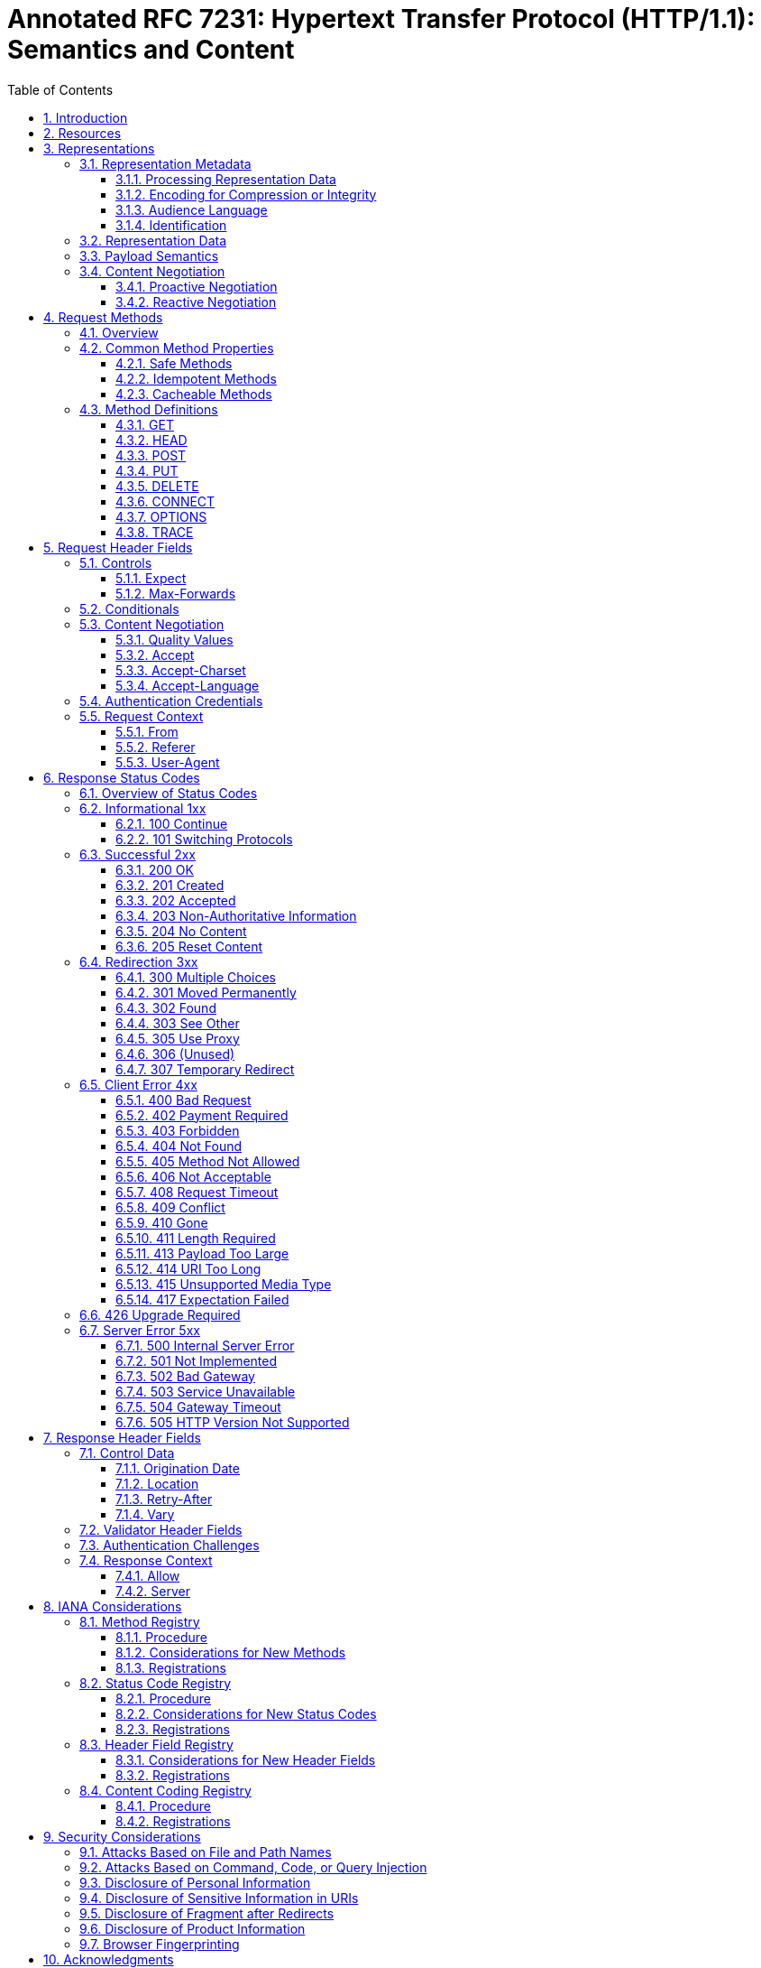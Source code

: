 = Annotated RFC 7231: Hypertext Transfer Protocol (HTTP/1.1): Semantics and Content
:sectnums:
:sectnumlevels: 5
:toclevels: 3
:toc:

This document describes the HTTP conformance with respect to its feature
set described in RFC 7231.

== Introduction

////
____
   Each Hypertext Transfer Protocol (HTTP) message is either a request
   or a response.  A server listens on a connection for a request,
   parses each message received, interprets the message semantics in
   relation to the identified request target, and responds to that
   request with one or more response messages.  A client constructs
   request messages to communicate specific intentions, examines
   received responses to see if the intentions were carried out, and
   determines how to interpret the results.  This document defines
   HTTP/1.1 request and response semantics in terms of the architecture
   defined in [RFC7230].
____
////

////
____
   HTTP provides a uniform interface for interacting with a resource
   (Section 2), regardless of its type, nature, or implementation, via
   the manipulation and transfer of representations (Section 3).

   HTTP semantics include the intentions defined by each request method
   (Section 4), extensions to those semantics that might be described in
   request header fields (Section 5), the meaning of status codes to
   indicate a machine-readable response (Section 6), and the meaning of
   other control data and resource metadata that might be given in
   response header fields (Section 7).

   This document also defines representation metadata that describe how
   a payload is intended to be interpreted by a recipient, the request
   header fields that might influence content selection, and the various
   selection algorithms that are collectively referred to as "content
   negotiation" (Section 3.4).
____
////

////
=== Conformance and Error Handling

____
   The key words "MUST", "MUST NOT", "REQUIRED", "SHALL", "SHALL NOT",
   "SHOULD", "SHOULD NOT", "RECOMMENDED", "MAY", and "OPTIONAL" in this
   document are to be interpreted as described in [RFC2119].

   Conformance criteria and considerations regarding error handling are
   defined in Section 2.5 of [RFC7230].
____
////


== Resources

____
The target of an HTTP request is called a "resource".
____

Resources are first-class citizens of the web. Yet, few web libraries support an
analogous entity, data model, structure or object class to fulfill the role of
the resource. Bizarrely, the resource concept is _missing_ from most web
programming models.

____
HTTP does not limit the nature of a resource; it merely defines an interface
that might be used to interact with resources.
____

Since resources are generally undefined, then so is the "interface that might be
used to interact" with them. To restore web programming to align with the actual
design of of the web, libraries must seek to model, explicitly, the concept of a
_resource_, and to model the concept of an _interface_ to one.

////
____

Each resource is identified by a
Uniform Resource Identifier (URI), as described in https://tools.ietf.org/html/rfc7230#section-2.7[Section 2.7 of RFC 7230].

When a client constructs an HTTP/1.1 request message, it sends the target URI in
one of various forms, as defined in (Section 5.3 of [RFC7230]).  When a request
is received, the server reconstructs an effective request URI for the target
resource (Section 5.5 of [RFC7230]).
____
////

____
One design goal of HTTP is to separate resource identification from request
semantics, which is made possible by vesting the request semantics in the
request method (Section 4) and a few request-modifying header fields (Section
5).  If there is a conflict between the method semantics and any semantic
implied by the URI itself, as described in Section 4.2.1, the method semantics
take precedence.
____

Many web libraries provide support routing to specific functionality based on
elements within the URI. Interestingly, here the authors of RFC 7231 declare
that this practice is contrary to a _design goal_ of HTTP.

== Representations

____
Considering that a resource could be anything, and that the uniform
interface provided by HTTP is similar to a window through which one
can observe and act upon such a thing only through the communication
of messages to some independent actor on the other side, an
abstraction is needed to represent ("take the place of") the current
or desired state of that thing in our communications.  That
abstraction is called a representation [REST].

For the purposes of HTTP, a "representation" is information that is
intended to reflect a past, current, or desired state of a given
resource, in a format that can be readily communicated via the
protocol, and that consists of a set of representation metadata and a
potentially unbounded stream of representation data.
____


////
____
An origin server might be provided with, or be capable of generating,
multiple representations that are each intended to reflect the
current state of a target resource.  In such cases, some algorithm is
used by the origin server to select one of those representations as
most applicable to a given request, usually based on content
negotiation.  This "selected representation" is used to provide the
data and metadata for evaluating conditional requests [RFC7232] and
constructing the payload for 200 (OK) and 304 (Not Modified)
responses to GET (Section 4.3.1).
____
////


=== Representation Metadata

////
____
Representation header fields provide metadata about the
representation.  When a message includes a payload body, the
representation header fields describe how to interpret the
representation data enclosed in the payload body.  In a response to a
HEAD request, the representation header fields describe the
representation data that would have been enclosed in the payload body
if the same request had been a GET.

The following header fields convey representation metadata:

|===
|Header Field Name|Defined in...

|Content-Type|Section 3.1.1.5
|Content-Encoding|Section 3.1.2.2
|Content-Language|Section 3.1.3.2
|Content-Location|Section 3.1.4.2
|===
____
////

==== Processing Representation Data

===== Media Type

////
____
HTTP uses Internet media types [RFC2046] in the Content-Type
(Section 3.1.1.5) and Accept (Section 5.3.2) header fields in order
to provide open and extensible data typing and type negotiation.
Media types define both a data format and various processing models:
how to process that data in accordance with each context in which it
is received.

  media-type = type "/" subtype *( OWS ";" OWS parameter )
  type       = token
  subtype    = token

The type/subtype MAY be followed by parameters in the form of
name=value pairs.

  parameter      = token "=" ( token / quoted-string )
____
////

////
____
The type, subtype, and parameter name tokens are case-insensitive.
Parameter values might or might not be case-sensitive, depending on
the semantics of the parameter name.  The presence or absence of a
parameter might be significant to the processing of a media-type,
depending on its definition within the media type registry.
____
////

////
____
A parameter value that matches the token production can be
transmitted either as a token or within a quoted-string.  The quoted
and unquoted values are equivalent.  For example, the following
examples are all equivalent, but the first is preferred for
consistency:

  text/html;charset=utf-8
  text/html;charset=UTF-8
  Text/HTML;Charset="utf-8"
  text/html; charset="utf-8"

Internet media types ought to be registered with IANA according to
the procedures defined in [BCP13].

   Note: Unlike some similar constructs in other header fields, media
   type parameters do not allow whitespace (even "bad" whitespace)
   around the "=" character.
____
////

===== Charset

////
____
HTTP uses charset names to indicate or negotiate the character
encoding scheme of a textual representation [RFC6365].  A charset is
identified by a case-insensitive token.

  charset = token

Charset names ought to be registered in the IANA "Character Sets"
registry (<http://www.iana.org/assignments/character-sets>) according
to the procedures defined in [RFC2978].
_
////


===== Canonicalization and Text Defaults

////
____
Internet media types are registered with a canonical form in order to
be interoperable among systems with varying native encoding formats.
Representations selected or transferred via HTTP ought to be in
canonical form, for many of the same reasons described by the
Multipurpose Internet Mail Extensions (MIME) [RFC2045].  However, the
performance characteristics of email deployments (i.e., store and
forward messages to peers) are significantly different from those
common to HTTP and the Web (server-based information services).
Furthermore, MIME's constraints for the sake of compatibility with
older mail transfer protocols do not apply to HTTP (see Appendix A).

MIME's canonical form requires that media subtypes of the "text" type
use CRLF as the text line break.  HTTP allows the transfer of text
media with plain CR or LF alone representing a line break, when such
line breaks are consistent for an entire representation.  An HTTP
sender MAY generate, and a recipient MUST be able to parse, line
breaks in text media that consist of CRLF, bare CR, or bare LF.  In
addition, text media in HTTP is not limited to charsets that use
octets 13 and 10 for CR and LF, respectively.  This flexibility
regarding line breaks applies only to text within a representation
that has been assigned a "text" media type; it does not apply to
"multipart" types or HTTP elements outside the payload body (e.g.,
header fields).

If a representation is encoded with a content-coding, the underlying
data ought to be in a form defined above prior to being encoded.
____
////

===== Multipart Types

////
____
   MIME provides for a number of "multipart" types -- encapsulations of
   one or more representations within a single message body.  All
   multipart types share a common syntax, as defined in Section 5.1.1 of
   [RFC2046], and include a boundary parameter as part of the media type
   value.  The message body is itself a protocol element; a sender MUST
   generate only CRLF to represent line breaks between body parts.

   HTTP message framing does not use the multipart boundary as an
   indicator of message body length, though it might be used by
   implementations that generate or process the payload.  For example,
   the "multipart/form-data" type is often used for carrying form data
   in a request, as described in [RFC2388], and the "multipart/
   byteranges" type is defined by this specification for use in some 206
   (Partial Content) responses [RFC7233].
____
////

===== Content-Type

////
____
   The "Content-Type" header field indicates the media type of the
   associated representation: either the representation enclosed in the
   message payload or the selected representation, as determined by the
   message semantics.  The indicated media type defines both the data
   format and how that data is intended to be processed by a recipient,
   within the scope of the received message semantics, after any content
   codings indicated by Content-Encoding are decoded.

     Content-Type = media-type

   Media types are defined in Section 3.1.1.1.  An example of the field
   is

     Content-Type: text/html; charset=ISO-8859-4
____
////

____
A sender that generates a message containing a payload body SHOULD
generate a Content-Type header field in that message unless the
intended media type of the enclosed representation is unknown to the
sender.
____

.Requirement RFC7231/3.1.1.5a
****
Content-Type headers SHOULD be generated.

Status:: [green]#*Implemented*# -- If a
<<g-representation-map,representation map>> contains an entry for
`::spin/content-type`, a `Content-Type` response header will be generated
containing its value.

Test::

****

////
____
If a Content-Type header field is not present, the recipient
MAY either assume a media type of "application/octet-stream"
([RFC2046], Section 4.5.1) or examine the data to determine its type.

In practice, resource owners do not always properly configure their
origin server to provide the correct Content-Type for a given
representation, with the result that some clients will examine a
payload's content and override the specified type.  Clients that do
so risk drawing incorrect conclusions, which might expose additional
security risks (e.g., "privilege escalation").  Furthermore, it is
impossible to determine the sender's intent by examining the data
format: many data formats match multiple media types that differ only
in processing semantics.  Implementers are encouraged to provide a
means of disabling such "content sniffing" when it is used.
____
////

==== Encoding for Compression or Integrity

===== Content Codings

////
____
Content coding values indicate an encoding transformation that has
been or can be applied to a representation.  Content codings are
primarily used to allow a representation to be compressed or
otherwise usefully transformed without losing the identity of its
underlying media type and without loss of information.  Frequently,
the representation is stored in coded form, transmitted directly, and
only decoded by the final recipient.

  content-coding   = token

All content-coding values are case-insensitive and ought to be
registered within the "HTTP Content Coding Registry", as defined in
Section 8.4.  They are used in the Accept-Encoding (Section 5.3.4)
and Content-Encoding (Section 3.1.2.2) header fields.


The following content-coding values are defined by this
specification:

   compress (and x-compress): See Section 4.2.1 of [RFC7230].

   deflate: See Section 4.2.2 of [RFC7230].

   gzip (and x-gzip): See Section 4.2.3 of [RFC7230].

____
////

===== Content-Encoding

////
____
The "Content-Encoding" header field indicates what content codings
have been applied to the representation, beyond those inherent in the
media type, and thus what decoding mechanisms have to be applied in
order to obtain data in the media type referenced by the Content-Type
header field.  Content-Encoding is primarily used to allow a
representation's data to be compressed without losing the identity of
its underlying media type.

  Content-Encoding = 1#content-coding

An example of its use is

  Content-Encoding: gzip
____
////

____
If one or more encodings have been applied to a representation, the
sender that applied the encodings MUST generate a Content-Encoding
header field that lists the content codings in the order in which
they were applied.
____

.Requirement RFC7231/3.1.2.2a
****
Content-Encoding headers MUST be generated.

Status:: [blue]#*Out of scope*# -- Content encoding is something that is sometimes provided by the underlying web server. It's possible that Spin might someday support integration with lower-level facilities of the streaming interface (e.g. Vert.x)

Test::


****


////
____
Additional information about the encoding
parameters can be provided by other header fields not defined by this
specification.

Unlike Transfer-Encoding (Section 3.3.1 of [RFC7230]), the codings
listed in Content-Encoding are a characteristic of the
representation; the representation is defined in terms of the coded
form, and all other metadata about the representation is about the
coded form unless otherwise noted in the metadata definition.
Typically, the representation is only decoded just prior to rendering
or analogous usage.

If the media type includes an inherent encoding, such as a data
format that is always compressed, then that encoding would not be
restated in Content-Encoding even if it happens to be the same
algorithm as one of the content codings.  Such a content coding would
only be listed if, for some bizarre reason, it is applied a second
time to form the representation.  Likewise, an origin server might
choose to publish the same data as multiple representations that
differ only in whether the coding is defined as part of Content-Type
or Content-Encoding, since some user agents will behave differently
in their handling of each response (e.g., open a "Save as ..." dialog
instead of automatic decompression and rendering of content).

An origin server MAY respond with a status code of 415 (Unsupported
Media Type) if a representation in the request message has a content
coding that is not acceptable.
____
////

==== Audience Language

===== Language Tags

////
____
A language tag, as defined in [RFC5646], identifies a natural
language spoken, written, or otherwise conveyed by human beings for
communication of information to other human beings.  Computer
languages are explicitly excluded.

HTTP uses language tags within the Accept-Language and
Content-Language header fields.  Accept-Language uses the broader
language-range production defined in Section 5.3.5, whereas
Content-Language uses the language-tag production defined below.

  language-tag = <Language-Tag, see [RFC5646], Section 2.1>

A language tag is a sequence of one or more case-insensitive subtags,
each separated by a hyphen character ("-", %x2D).  In most cases, a
language tag consists of a primary language subtag that identifies a
broad family of related languages (e.g., "en" = English), which is
optionally followed by a series of subtags that refine or narrow that
language's range (e.g., "en-CA" = the variety of English as
communicated in Canada).  Whitespace is not allowed within a language
tag.  Example tags include:

  fr, en-US, es-419, az-Arab, x-pig-latin, man-Nkoo-GN

See [RFC5646] for further information.
____
////


===== Content-Language

////
____
The "Content-Language" header field describes the natural language(s)
of the intended audience for the representation.  Note that this
might not be equivalent to all the languages used within the
representation.

  Content-Language = 1#language-tag

Language tags are defined in Section 3.1.3.1.  The primary purpose of
Content-Language is to allow a user to identify and differentiate
representations according to the users' own preferred language.
Thus, if the content is intended only for a Danish-literate audience,
the appropriate field is

  Content-Language: da

If no Content-Language is specified, the default is that the content
is intended for all language audiences.  This might mean that the
sender does not consider it to be specific to any natural language,
or that the sender does not know for which language it is intended.

Multiple languages MAY be listed for content that is intended for
multiple audiences.  For example, a rendition of the "Treaty of
Waitangi", presented simultaneously in the original Maori and English
versions, would call for

  Content-Language: mi, en

However, just because multiple languages are present within a
representation does not mean that it is intended for multiple
linguistic audiences.  An example would be a beginner's language
primer, such as "A First Lesson in Latin", which is clearly intended
to be used by an English-literate audience.  In this case, the
Content-Language would properly only include "en".

Content-Language MAY be applied to any media type -- it is not
limited to textual documents.
____
////

==== Identification

===== Identifying a Representation

////
____
When a complete or partial representation is transferred in a message
payload, it is often desirable for the sender to supply, or the
recipient to determine, an identifier for a resource corresponding to
that representation.

For a request message:

* If the request has a Content-Location header field, then the
   sender asserts that the payload is a representation of the
   resource identified by the Content-Location field-value.  However,
   such an assertion cannot be trusted unless it can be verified by
   other means (not defined by this specification).  The information
   might still be useful for revision history links.

*  Otherwise, the payload is unidentified.

For a response message, the following rules are applied in order
until a match is found:

.  If the request method is GET or HEAD and the response status code
    is 200 (OK), 204 (No Content), 206 (Partial Content), or 304 (Not
    Modified), the payload is a representation of the resource
    identified by the effective request URI (Section 5.5 of
    [RFC7230]).

.  If the request method is GET or HEAD and the response status code
    is 203 (Non-Authoritative Information), the payload is a
    potentially modified or enhanced representation of the target
    resource as provided by an intermediary.

.  If the response has a Content-Location header field and its
    field-value is a reference to the same URI as the effective
    request URI, the payload is a representation of the resource
    identified by the effective request URI.

.  If the response has a Content-Location header field and its
    field-value is a reference to a URI different from the effective
    request URI, then the sender asserts that the payload is a
    representation of the resource identified by the Content-Location
    field-value.  However, such an assertion cannot be trusted unless
    it can be verified by other means (not defined by this
    specification).

.  Otherwise, the payload is unidentified.
____
////

===== Content-Location

////
____
The "Content-Location" header field references a URI that can be used
as an identifier for a specific resource corresponding to the
representation in this message's payload.  In other words, if one
were to perform a GET request on this URI at the time of this
message's generation, then a 200 (OK) response would contain the same
representation that is enclosed as payload in this message.

  Content-Location = absolute-URI / partial-URI

The Content-Location value is not a replacement for the effective
Request URI (Section 5.5 of [RFC7230]).  It is representation
metadata.  It has the same syntax and semantics as the header field
of the same name defined for MIME body parts in Section 4 of
[RFC2557].  However, its appearance in an HTTP message has some
special implications for HTTP recipients.
____
////

////
____
If Content-Location is included in a 2xx (Successful) response
message and its value refers (after conversion to absolute form) to a
URI that is the same as the effective request URI, then the recipient
MAY consider the payload to be a current representation of that
resource at the time indicated by the message origination date.  For
a GET (Section 4.3.1) or HEAD (Section 4.3.2) request, this is the
same as the default semantics when no Content-Location is provided by
the server.  For a state-changing request like PUT (Section 4.3.4) or
POST (Section 4.3.3), it implies that the server's response contains
the new representation of that resource, thereby distinguishing it
from representations that might only report about the action (e.g.,
"It worked!").  This allows authoring applications to update their
local copies without the need for a subsequent GET request.

If Content-Location is included in a 2xx (Successful) response
message and its field-value refers to a URI that differs from the
effective request URI, then the origin server claims that the URI is
an identifier for a different resource corresponding to the enclosed
representation.  Such a claim can only be trusted if both identifiers
share the same resource owner, which cannot be programmatically
determined via HTTP.

*  For a response to a GET or HEAD request, this is an indication
   that the effective request URI refers to a resource that is
   subject to content negotiation and the Content-Location
   field-value is a more specific identifier for the selected
   representation.

*  For a 201 (Created) response to a state-changing method, a
   Content-Location field-value that is identical to the Location
   field-value indicates that this payload is a current
   representation of the newly created resource.

*  Otherwise, such a Content-Location indicates that this payload is
   a representation reporting on the requested action's status and
   that the same report is available (for future access with GET) at
   the given URI.  For example, a purchase transaction made via a
   POST request might include a receipt document as the payload of
   the 200 (OK) response; the Content-Location field-value provides
   an identifier for retrieving a copy of that same receipt in the
   future.

A user agent that sends Content-Location in a request message is
stating that its value refers to where the user agent originally
obtained the content of the enclosed representation (prior to any
modifications made by that user agent).  In other words, the user
agent is providing a back link to the source of the original
representation.

An origin server that receives a Content-Location field in a request
message MUST treat the information as transitory request context
rather than as metadata to be saved verbatim as part of the
representation.  An origin server MAY use that context to guide in
processing the request or to save it for other uses, such as within
source links or versioning metadata.  However, an origin server MUST
NOT use such context information to alter the request semantics.

For example, if a client makes a PUT request on a negotiated resource
and the origin server accepts that PUT (without redirection), then
the new state of that resource is expected to be consistent with the
one representation supplied in that PUT; the Content-Location cannot
be used as a form of reverse content selection identifier to update
only one of the negotiated representations.  If the user agent had
wanted the latter semantics, it would have applied the PUT directly
to the Content-Location URI.
____
////

=== Representation Data

////
____
The representation data associated with an HTTP message is either
provided as the payload body of the message or referred to by the
message semantics and the effective request URI.  The representation
data is in a format and encoding defined by the representation
metadata header fields.

The data type of the representation data is determined via the header
fields Content-Type and Content-Encoding.  These define a two-layer,
ordered encoding model:

  representation-data := Content-Encoding( Content-Type( bits ) )
____
////

=== Payload Semantics

////
____
Some HTTP messages transfer a complete or partial representation as
the message "payload".  In some cases, a payload might contain only
the associated representation's header fields (e.g., responses to
HEAD) or only some part(s) of the representation data (e.g., the 206
(Partial Content) status code).

The purpose of a payload in a request is defined by the method
semantics.  For example, a representation in the payload of a PUT
request (Section 4.3.4) represents the desired state of the target
resource if the request is successfully applied, whereas a
representation in the payload of a POST request (Section 4.3.3)
represents information to be processed by the target resource.

In a response, the payload's purpose is defined by both the request
method and the response status code.  For example, the payload of a
200 (OK) response to GET (Section 4.3.1) represents the current state
of the target resource, as observed at the time of the message
origination date (Section 7.1.1.2), whereas the payload of the same
status code in a response to POST might represent either the
processing result or the new state of the target resource after
applying the processing.  Response messages with an error status code
usually contain a payload that represents the error condition, such
that it describes the error state and what next steps are suggested
for resolving it.

Header fields that specifically describe the payload, rather than the
associated representation, are referred to as "payload header
fields".  Payload header fields are defined in other parts of this
specification, due to their impact on message parsing.

|===
|Header Field Name |Defined in...

|Content-Length    | Section 3.3.2 of [RFC7230]
|Content-Range     | Section 4.2 of [RFC7233]
|Trailer           | Section 4.4 of [RFC7230]
|Transfer-Encoding | Section 3.3.1 of [RFC7230]
|===

____
////

=== Content Negotiation

////
____
When responses convey payload information, whether indicating a
success or an error, the origin server often has different ways of
representing that information; for example, in different formats,
languages, or encodings.  Likewise, different users or user agents
might have differing capabilities, characteristics, or preferences
that could influence which representation, among those available,
would be best to deliver.  For this reason, HTTP provides mechanisms
for content negotiation.

This specification defines two patterns of content negotiation that
can be made visible within the protocol: "proactive", where the
server selects the representation based upon the user agent's stated
preferences, and "reactive" negotiation, where the server provides a
list of representations for the user agent to choose from.  Other
patterns of content negotiation include "conditional content", where
the representation consists of multiple parts that are selectively
rendered based on user agent parameters, "active content", where the
representation contains a script that makes additional (more
specific) requests based on the user agent characteristics, and
"Transparent Content Negotiation" ([RFC2295]), where content
selection is performed by an intermediary.  These patterns are not
mutually exclusive, and each has trade-offs in applicability and
practicality.

Note that, in all cases, HTTP is not aware of the resource semantics.
The consistency with which an origin server responds to requests,
over time and over the varying dimensions of content negotiation, and
thus the "sameness" of a resource's observed representations over
time, is determined entirely by whatever entity or algorithm selects
or generates those responses.  HTTP pays no attention to the man
behind the curtain.
____
////

==== Proactive Negotiation

////
____
When content negotiation preferences are sent by the user agent in a
request to encourage an algorithm located at the server to select the
preferred representation, it is called proactive negotiation (a.k.a.,
server-driven negotiation).  Selection is based on the available
representations for a response (the dimensions over which it might
vary, such as language, content-coding, etc.) compared to various
information supplied in the request, including both the explicit
negotiation fields of Section 5.3 and implicit characteristics, such
as the client's network address or parts of the User-Agent field.

Proactive negotiation is advantageous when the algorithm for
selecting from among the available representations is difficult to
describe to a user agent, or when the server desires to send its
"best guess" to the user agent along with the first response (hoping
to avoid the round trip delay of a subsequent request if the "best
guess" is good enough for the user).  In order to improve the
server's guess, a user agent MAY send request header fields that
describe its preferences.

Proactive negotiation has serious disadvantages:

*  It is impossible for the server to accurately determine what might
   be "best" for any given user, since that would require complete
   knowledge of both the capabilities of the user agent and the
   intended use for the response (e.g., does the user want to view it
   on screen or print it on paper?);

*  Having the user agent describe its capabilities in every request
   can be both very inefficient (given that only a small percentage
   of responses have multiple representations) and a potential risk
   to the user's privacy;

*  It complicates the implementation of an origin server and the
   algorithms for generating responses to a request; and,

*  It limits the reusability of responses for shared caching.

A user agent cannot rely on proactive negotiation preferences being
consistently honored, since the origin server might not implement
proactive negotiation for the requested resource or might decide that
sending a response that doesn't conform to the user agent's
preferences is better than sending a 406 (Not Acceptable) response.

A Vary header field (Section 7.1.4) is often sent in a response
subject to proactive negotiation to indicate what parts of the
request information were used in the selection algorithm.
____
////

==== Reactive Negotiation

////
____
With reactive negotiation (a.k.a., agent-driven negotiation),
selection of the best response representation (regardless of the
status code) is performed by the user agent after receiving an
initial response from the origin server that contains a list of
resources for alternative representations.  If the user agent is not
satisfied by the initial response representation, it can perform a
GET request on one or more of the alternative resources, selected
based on metadata included in the list, to obtain a different form of
representation for that response.  Selection of alternatives might be
performed automatically by the user agent or manually by the user
selecting from a generated (possibly hypertext) menu.

Note that the above refers to representations of the response, in
general, not representations of the resource.  The alternative
representations are only considered representations of the target
resource if the response in which those alternatives are provided has
the semantics of being a representation of the target resource (e.g.,
a 200 (OK) response to a GET request) or has the semantics of
providing links to alternative representations for the target
resource (e.g., a 300 (Multiple Choices) response to a GET request).

A server might choose not to send an initial representation, other
than the list of alternatives, and thereby indicate that reactive
negotiation by the user agent is preferred.  For example, the
alternatives listed in responses with the 300 (Multiple Choices) and
406 (Not Acceptable) status codes include information about the
available representations so that the user or user agent can react by
making a selection.

Reactive negotiation is advantageous when the response would vary
over commonly used dimensions (such as type, language, or encoding),
when the origin server is unable to determine a user agent's
capabilities from examining the request, and generally when public
caches are used to distribute server load and reduce network usage.

Reactive negotiation suffers from the disadvantages of transmitting a
list of alternatives to the user agent, which degrades user-perceived
latency if transmitted in the header section, and needing a second
request to obtain an alternate representation.  Furthermore, this
specification does not define a mechanism for supporting automatic
selection, though it does not prevent such a mechanism from being
developed as an extension.
_
////

== Request Methods

=== Overview

////
____
The request method token is the primary source of request semantics;
it indicates the purpose for which the client has made this request
and what is expected by the client as a successful result.

The request method's semantics might be further specialized by the
semantics of some header fields when present in a request (Section 5)
if those additional semantics do not conflict with the method.  For
example, a client can send conditional request header fields
(Section 5.2) to make the requested action conditional on the current
state of the target resource ([RFC7232]).

  method = token

HTTP was originally designed to be usable as an interface to
distributed object systems.  The request method was envisioned as
applying semantics to a target resource in much the same way as
invoking a defined method on an identified object would apply
semantics.  The method token is case-sensitive because it might be
used as a gateway to object-based systems with case-sensitive method
names.

Unlike distributed objects, the standardized request methods in HTTP
are not resource-specific, since uniform interfaces provide for
better visibility and reuse in network-based systems [REST].  Once
defined, a standardized method ought to have the same semantics when
applied to any resource, though each resource determines for itself
whether those semantics are implemented or allowed.

This specification defines a number of standardized methods that are
commonly used in HTTP, as outlined by the following table.  By
convention, standardized methods are defined in all-uppercase
US-ASCII letters.

[cols="1,6,1"]
|===
| Method  | Description                                     | Sec.

| GET     | Transfer a current representation of the target resource. | 4.3.1
| HEAD    | Same as GET, but only transfer the status line and header section. | 4.3.2
| POST    | Perform resource-specific processing on the request payload. | 4.3.3
| PUT     | Replace all current representations of the target resource with the request payload. | 4.3.4
| DELETE  | Remove all current representations of the target resource.| 4.3.5
| CONNECT | Establish a tunnel to the server identified by the target resource.| 4.3.6
| OPTIONS | Describe the communication options for the target resource.| 4.3.7
| TRACE   | Perform a message loop-back test along the path to the target resource. | 4.3.8
|===

All general-purpose servers MUST support the methods GET and HEAD.
All other methods are OPTIONAL.

Additional methods, outside the scope of this specification, have
been standardized for use in HTTP.  All such methods ought to be
registered within the "Hypertext Transfer Protocol (HTTP) Method
Registry" maintained by IANA, as defined in Section 8.1.

The set of methods allowed by a target resource can be listed in an
Allow header field (Section 7.4.1).  However, the set of allowed
methods can change dynamically.  When a request method is received
that is unrecognized or not implemented by an origin server, the
origin server SHOULD respond with the 501 (Not Implemented) status
code.  When a request method is received that is known by an origin
server but not allowed for the target resource, the origin server
SHOULD respond with the 405 (Method Not Allowed) status code.
____
////


=== Common Method Properties

==== Safe Methods

////
____
Request methods are considered "safe" if their defined semantics are
essentially read-only; i.e., the client does not request, and does
not expect, any state change on the origin server as a result of
applying a safe method to a target resource.  Likewise, reasonable
use of a safe method is not expected to cause any harm, loss of
property, or unusual burden on the origin server.

This definition of safe methods does not prevent an implementation
from including behavior that is potentially harmful, that is not
entirely read-only, or that causes side effects while invoking a safe
method.  What is important, however, is that the client did not
request that additional behavior and cannot be held accountable for
it.  For example, most servers append request information to access
log files at the completion of every response, regardless of the
method, and that is considered safe even though the log storage might
become full and crash the server.  Likewise, a safe request initiated
by selecting an advertisement on the Web will often have the side
effect of charging an advertising account.

Of the request methods defined by this specification, the GET, HEAD,
OPTIONS, and TRACE methods are defined to be safe.

The purpose of distinguishing between safe and unsafe methods is to
allow automated retrieval processes (spiders) and cache performance
optimization (pre-fetching) to work without fear of causing harm.  In
addition, it allows a user agent to apply appropriate constraints on
the automated use of unsafe methods when processing potentially
untrusted content.

A user agent SHOULD distinguish between safe and unsafe methods when
presenting potential actions to a user, such that the user can be
made aware of an unsafe action before it is requested.

When a resource is constructed such that parameters within the
effective request URI have the effect of selecting an action, it is
the resource owner's responsibility to ensure that the action is
consistent with the request method semantics.  For example, it is
common for Web-based content editing software to use actions within
query parameters, such as "page?do=delete".  If the purpose of such a
resource is to perform an unsafe action, then the resource owner MUST
disable or disallow that action when it is accessed using a safe
request method.  Failure to do so will result in unfortunate side
effects when automated processes perform a GET on every URI reference
for the sake of link maintenance, pre-fetching, building a search
index, etc.
____
////

==== Idempotent Methods

////
____
A request method is considered "idempotent" if the intended effect on
the server of multiple identical requests with that method is the
same as the effect for a single such request.  Of the request methods
defined by this specification, PUT, DELETE, and safe request methods
are idempotent.

Like the definition of safe, the idempotent property only applies to
what has been requested by the user; a server is free to log each
request separately, retain a revision control history, or implement
other non-idempotent side effects for each idempotent request.

Idempotent methods are distinguished because the request can be
repeated automatically if a communication failure occurs before the
client is able to read the server's response.  For example, if a
client sends a PUT request and the underlying connection is closed
before any response is received, then the client can establish a new
connection and retry the idempotent request.  It knows that repeating
the request will have the same intended effect, even if the original
request succeeded, though the response might differ.
___
////

==== Cacheable Methods

////
____
Request methods can be defined as "cacheable" to indicate that
responses to them are allowed to be stored for future reuse; for
specific requirements see [RFC7234].  In general, safe methods that
do not depend on a current or authoritative response are defined as
cacheable; this specification defines GET, HEAD, and POST as
cacheable, although the overwhelming majority of cache
implementations only support GET and HEAD.
____
////

=== Method Definitions

==== GET

////
____
The GET method requests transfer of a current selected representation
for the target resource.  GET is the primary mechanism of information
retrieval and the focus of almost all performance optimizations.
Hence, when people speak of retrieving some identifiable information
via HTTP, they are generally referring to making a GET request.

It is tempting to think of resource identifiers as remote file system
pathnames and of representations as being a copy of the contents of
such files.  In fact, that is how many resources are implemented (see
Section 9.1 for related security considerations).  However, there are
no such limitations in practice.  The HTTP interface for a resource
is just as likely to be implemented as a tree of content objects, a
programmatic view on various database records, or a gateway to other
information systems.  Even when the URI mapping mechanism is tied to
a file system, an origin server might be configured to execute the
files with the request as input and send the output as the
representation rather than transfer the files directly.  Regardless,
only the origin server needs to know how each of its resource
identifiers corresponds to an implementation and how each
implementation manages to select and send a current representation of
the target resource in a response to GET.

A client can alter the semantics of GET to be a "range request",
requesting transfer of only some part(s) of the selected
representation, by sending a Range header field in the request
([RFC7233]).

A payload within a GET request message has no defined semantics;
sending a payload body on a GET request might cause some existing
implementations to reject the request.

The response to a GET request is cacheable; a cache MAY use it to
satisfy subsequent GET and HEAD requests unless otherwise indicated
by the Cache-Control header field (Section 5.2 of [RFC7234]).
____
////

==== HEAD

____
The HEAD method is identical to GET except that the server MUST NOT
send a message body in the response (i.e., the response terminates at
the end of the header section).  The server SHOULD send the same
header fields in response to a HEAD request as it would have sent if
the request had been a GET, except that the payload header fields
(Section 3.3) MAY be omitted.
____

.Requirement RFC7231/4.3.2a
****
A HEAD method MUST NOT send a message body in the response.

Status:: [red]#*Unknown*#

Test::

****


////
____
This method can be used for obtaining
metadata about the selected representation without transferring the
representation data and is often used for testing hypertext links for
validity, accessibility, and recent modification.

A payload within a HEAD request message has no defined semantics;
sending a payload body on a HEAD request might cause some existing
implementations to reject the request.

The response to a HEAD request is cacheable; a cache MAY use it to
satisfy subsequent HEAD requests unless otherwise indicated by the
Cache-Control header field (Section 5.2 of [RFC7234]).  A HEAD
response might also have an effect on previously cached responses to
GET; see Section 4.3.5 of [RFC7234].
_
////

==== POST

____
The POST method requests that the target resource process the
representation enclosed in the request according to the resource's
own specific semantics.
____

////
____
For example, POST is used for the following
functions (among others):

*  Providing a block of data, such as the fields entered into an HTML
   form, to a data-handling process;

*  Posting a message to a bulletin board, newsgroup, mailing list,
   blog, or similar group of articles;

*  Creating a new resource that has yet to be identified by the
   origin server; and

*  Appending data to a resource's existing representation(s).

An origin server indicates response semantics by choosing an
appropriate status code depending on the result of processing the
POST request; almost all of the status codes defined by this
specification might be received in a response to POST (the exceptions
being 206 (Partial Content), 304 (Not Modified), and 416 (Range Not
Satisfiable)).
____
////

____
If one or more resources has been created on the origin server as a
result of successfully processing a POST request, the origin server
SHOULD send a 201 (Created) response containing a Location header
field that provides an identifier for the primary resource created
(Section 7.1.2) and a representation that describes the status of the
request while referring to the new resource(s).
____

.Requirement RFC7231/4.3.3a
****
If one or more resources has been created on the origin server as a
result of successfully processing a POST request, the origin server
SHOULD send a 201 (Created) response containing a Location header
field that provides an identifier for the primary resource created
(Section 7.1.2) and a representation that describes the status of the
request while referring to the new resource(s).

Status:: [red]#*Unknown*#

Test::

****


////
____
Responses to POST requests are only cacheable when they include
explicit freshness information (see Section 4.2.1 of [RFC7234]).
However, POST caching is not widely implemented.  For cases where an
origin server wishes the client to be able to cache the result of a
POST in a way that can be reused by a later GET, the origin server
MAY send a 200 (OK) response containing the result and a
Content-Location header field that has the same value as the POST's
effective request URI (Section 3.1.4.2).

If the result of processing a POST would be equivalent to a
representation of an existing resource, an origin server MAY redirect
the user agent to that resource by sending a 303 (See Other) response
with the existing resource's identifier in the Location field.  This
has the benefits of providing the user agent a resource identifier
and transferring the representation via a method more amenable to
shared caching, though at the cost of an extra request if the user
agent does not already have the representation cached.
____
////


==== PUT

____
The PUT method requests that the state of the target resource be
created or replaced with the state defined by the representation
enclosed in the request message payload.
____

////
____
A successful PUT of a given
representation would suggest that a subsequent GET on that same
target resource will result in an equivalent representation being
sent in a 200 (OK) response.  However, there is no guarantee that
such a state change will be observable, since the target resource
might be acted upon by other user agents in parallel, or might be
subject to dynamic processing by the origin server, before any
subsequent GET is received.  A successful response only implies that
the user agent's intent was achieved at the time of its processing by
the origin server.
____
////

____
If the target resource does not have a current representation and the
PUT successfully creates one, then the origin server MUST inform the
user agent by sending a 201 (Created) response.
____

.Requirement RFC7231/4.3.4a
****
Respond with 201 on a successful PUT where there was previously no current representation for the target resource.

Status::

Test::

****

____
If the target
resource does have a current representation and that representation
is successfully modified in accordance with the state of the enclosed
representation, then the origin server MUST send either a 200 (OK) or
a 204 (No Content) response to indicate successful completion of the
request.
____

.Requirement RFC7231/4.3.4b
****
Respond with 200 (or 204) on a successful PUT where the current representation is modified.

Status::
Test::
****

____
An origin server SHOULD ignore unrecognized header fields received in
a PUT request (i.e., do not save them as part of the resource state).
____

.Requirement RFC7231/4.3.4c
****
An origin server SHOULD ignore unrecognized header fields received in
a PUT request (i.e., do not save them as part of the resource state).

Status::
Test::
****



////
____
An origin server SHOULD verify that the PUT representation is
consistent with any constraints the server has for the target
resource that cannot or will not be changed by the PUT.  This is
particularly important when the origin server uses internal
configuration information related to the URI in order to set the
values for representation metadata on GET responses.  When a PUT
representation is inconsistent with the target resource, the origin
server SHOULD either make them consistent, by transforming the
representation or changing the resource configuration, or respond
with an appropriate error message containing sufficient information
to explain why the representation is unsuitable.  The 409 (Conflict)
or 415 (Unsupported Media Type) status codes are suggested, with the
latter being specific to constraints on Content-Type values.

For example, if the target resource is configured to always have a
Content-Type of "text/html" and the representation being PUT has a
Content-Type of "image/jpeg", the origin server ought to do one of:

a.  reconfigure the target resource to reflect the new media type;

b.  transform the PUT representation to a format consistent with that
    of the resource before saving it as the new resource state; or,

c.  reject the request with a 415 (Unsupported Media Type) response
    indicating that the target resource is limited to "text/html",
    perhaps including a link to a different resource that would be a
    suitable target for the new representation.

HTTP does not define exactly how a PUT method affects the state of an
origin server beyond what can be expressed by the intent of the user
agent request and the semantics of the origin server response.  It
does not define what a resource might be, in any sense of that word,
beyond the interface provided via HTTP.  It does not define how
resource state is "stored", nor how such storage might change as a
result of a change in resource state, nor how the origin server
translates resource state into representations.  Generally speaking,
all implementation details behind the resource interface are
intentionally hidden by the server.

An origin server MUST NOT send a validator header field
(Section 7.2), such as an ETag or Last-Modified field, in a
successful response to PUT unless the request's representation data
was saved without any transformation applied to the body (i.e., the
resource's new representation data is identical to the representation
data received in the PUT request) and the validator field value
reflects the new representation.  This requirement allows a user
agent to know when the representation body it has in memory remains
current as a result of the PUT, thus not in need of being retrieved
again from the origin server, and that the new validator(s) received
in the response can be used for future conditional requests in order
to prevent accidental overwrites (Section 5.2).

The fundamental difference between the POST and PUT methods is
highlighted by the different intent for the enclosed representation.
The target resource in a POST request is intended to handle the
enclosed representation according to the resource's own semantics,
whereas the enclosed representation in a PUT request is defined as
replacing the state of the target resource.  Hence, the intent of PUT
is idempotent and visible to intermediaries, even though the exact
effect is only known by the origin server.

Proper interpretation of a PUT request presumes that the user agent
knows which target resource is desired.  A service that selects a
proper URI on behalf of the client, after receiving a state-changing
request, SHOULD be implemented using the POST method rather than PUT.
If the origin server will not make the requested PUT state change to
the target resource and instead wishes to have it applied to a
different resource, such as when the resource has been moved to a
different URI, then the origin server MUST send an appropriate 3xx
(Redirection) response; the user agent MAY then make its own decision
regarding whether or not to redirect the request.

A PUT request applied to the target resource can have side effects on
other resources.  For example, an article might have a URI for
identifying "the current version" (a resource) that is separate from
the URIs identifying each particular version (different resources
that at one point shared the same state as the current version
resource).  A successful PUT request on "the current version" URI
might therefore create a new version resource in addition to changing
the state of the target resource, and might also cause links to be
added between the related resources.

An origin server that allows PUT on a given target resource MUST send
a 400 (Bad Request) response to a PUT request that contains a
Content-Range header field (Section 4.2 of [RFC7233]), since the
payload is likely to be partial content that has been mistakenly PUT
as a full representation.  Partial content updates are possible by
targeting a separately identified resource with state that overlaps a
portion of the larger resource, or by using a different method that
has been specifically defined for partial updates (for example, the
PATCH method defined in [RFC5789]).

Responses to the PUT method are not cacheable.  If a successful PUT
request passes through a cache that has one or more stored responses
for the effective request URI, those stored responses will be
invalidated (see Section 4.4 of [RFC7234]).
____
////

==== DELETE

////
____
The DELETE method requests that the origin server remove the
association between the target resource and its current
functionality.  In effect, this method is similar to the rm command
in UNIX: it expresses a deletion operation on the URI mapping of the
origin server rather than an expectation that the previously
associated information be deleted.

If the target resource has one or more current representations, they
might or might not be destroyed by the origin server, and the
associated storage might or might not be reclaimed, depending
entirely on the nature of the resource and its implementation by the
origin server (which are beyond the scope of this specification).
Likewise, other implementation aspects of a resource might need to be
deactivated or archived as a result of a DELETE, such as database or
gateway connections.  In general, it is assumed that the origin
server will only allow DELETE on resources for which it has a
prescribed mechanism for accomplishing the deletion.

Relatively few resources allow the DELETE method -- its primary use
is for remote authoring environments, where the user has some
direction regarding its effect.  For example, a resource that was
previously created using a PUT request, or identified via the
Location header field after a 201 (Created) response to a POST
request, might allow a corresponding DELETE request to undo those
actions.  Similarly, custom user agent implementations that implement
an authoring function, such as revision control clients using HTTP
for remote operations, might use DELETE based on an assumption that
the server's URI space has been crafted to correspond to a version
repository.

If a DELETE method is successfully applied, the origin server SHOULD
send a 202 (Accepted) status code if the action will likely succeed
but has not yet been enacted, a 204 (No Content) status code if the
action has been enacted and no further information is to be supplied,
or a 200 (OK) status code if the action has been enacted and the
response message includes a representation describing the status.

A payload within a DELETE request message has no defined semantics;
sending a payload body on a DELETE request might cause some existing
implementations to reject the request.

Responses to the DELETE method are not cacheable.  If a DELETE
request passes through a cache that has one or more stored responses
for the effective request URI, those stored responses will be
invalidated (see Section 4.4 of [RFC7234]).
____
////

==== CONNECT

////
____
The CONNECT method requests that the recipient establish a tunnel to
the destination origin server identified by the request-target and,
if successful, thereafter restrict its behavior to blind forwarding
of packets, in both directions, until the tunnel is closed.  Tunnels
are commonly used to create an end-to-end virtual connection, through
one or more proxies, which can then be secured using TLS (Transport
Layer Security, [RFC5246]).

CONNECT is intended only for use in requests to a proxy.  An origin
server that receives a CONNECT request for itself MAY respond with a
2xx (Successful) status code to indicate that a connection is
established.  However, most origin servers do not implement CONNECT.

A client sending a CONNECT request MUST send the authority form of
request-target (Section 5.3 of [RFC7230]); i.e., the request-target
consists of only the host name and port number of the tunnel
destination, separated by a colon.  For example,

  CONNECT server.example.com:80 HTTP/1.1
  Host: server.example.com:80

The recipient proxy can establish a tunnel either by directly
connecting to the request-target or, if configured to use another
proxy, by forwarding the CONNECT request to the next inbound proxy.
Any 2xx (Successful) response indicates that the sender (and all
inbound proxies) will switch to tunnel mode immediately after the
blank line that concludes the successful response's header section;
data received after that blank line is from the server identified by
the request-target.  Any response other than a successful response
indicates that the tunnel has not yet been formed and that the
connection remains governed by HTTP.

A tunnel is closed when a tunnel intermediary detects that either
side has closed its connection: the intermediary MUST attempt to send
any outstanding data that came from the closed side to the other
side, close both connections, and then discard any remaining data
left undelivered.

Proxy authentication might be used to establish the authority to
create a tunnel.  For example,

  CONNECT server.example.com:80 HTTP/1.1
  Host: server.example.com:80
  Proxy-Authorization: basic aGVsbG86d29ybGQ=

There are significant risks in establishing a tunnel to arbitrary
servers, particularly when the destination is a well-known or
reserved TCP port that is not intended for Web traffic.  For example,
a CONNECT to a request-target of "example.com:25" would suggest that
the proxy connect to the reserved port for SMTP traffic; if allowed,
that could trick the proxy into relaying spam email.  Proxies that
support CONNECT SHOULD restrict its use to a limited set of known
ports or a configurable whitelist of safe request targets.

A server MUST NOT send any Transfer-Encoding or Content-Length header
fields in a 2xx (Successful) response to CONNECT.  A client MUST
ignore any Content-Length or Transfer-Encoding header fields received
in a successful response to CONNECT.

A payload within a CONNECT request message has no defined semantics;
sending a payload body on a CONNECT request might cause some existing
implementations to reject the request.

Responses to the CONNECT method are not cacheable.
____
////

==== OPTIONS

////
____
The OPTIONS method requests information about the communication
options available for the target resource, at either the origin
server or an intervening intermediary.  This method allows a client
to determine the options and/or requirements associated with a
resource, or the capabilities of a server, without implying a
resource action.

An OPTIONS request with an asterisk ("*") as the request-target
(Section 5.3 of [RFC7230]) applies to the server in general rather
than to a specific resource.  Since a server's communication options
typically depend on the resource, the "*" request is only useful as a
"ping" or "no-op" type of method; it does nothing beyond allowing the
client to test the capabilities of the server.  For example, this can
be used to test a proxy for HTTP/1.1 conformance (or lack thereof).

If the request-target is not an asterisk, the OPTIONS request applies
to the options that are available when communicating with the target
resource.

A server generating a successful response to OPTIONS SHOULD send any
header fields that might indicate optional features implemented by
the server and applicable to the target resource (e.g., Allow),
including potential extensions not defined by this specification.
The response payload, if any, might also describe the communication
options in a machine or human-readable representation.  A standard
format for such a representation is not defined by this
specification, but might be defined by future extensions to HTTP.  A
server MUST generate a Content-Length field with a value of "0" if no
payload body is to be sent in the response.

A client MAY send a Max-Forwards header field in an OPTIONS request
to target a specific recipient in the request chain (see
Section 5.1.2).  A proxy MUST NOT generate a Max-Forwards header
field while forwarding a request unless that request was received
with a Max-Forwards field.

A client that generates an OPTIONS request containing a payload body
MUST send a valid Content-Type header field describing the
representation media type.  Although this specification does not
define any use for such a payload, future extensions to HTTP might
use the OPTIONS body to make more detailed queries about the target
resource.

Responses to the OPTIONS method are not cacheable.
____
////

==== TRACE

////
____
The TRACE method requests a remote, application-level loop-back of
the request message.  The final recipient of the request SHOULD
reflect the message received, excluding some fields described below,
back to the client as the message body of a 200 (OK) response with a
Content-Type of "message/http" (Section 8.3.1 of [RFC7230]).  The
final recipient is either the origin server or the first server to
receive a Max-Forwards value of zero (0) in the request
(Section 5.1.2).

A client MUST NOT generate header fields in a TRACE request
containing sensitive data that might be disclosed by the response.
For example, it would be foolish for a user agent to send stored user
credentials [RFC7235] or cookies [RFC6265] in a TRACE request.  The
final recipient of the request SHOULD exclude any request header
fields that are likely to contain sensitive data when that recipient
generates the response body.

TRACE allows the client to see what is being received at the other
end of the request chain and use that data for testing or diagnostic
information.  The value of the Via header field (Section 5.7.1 of
[RFC7230]) is of particular interest, since it acts as a trace of the
request chain.  Use of the Max-Forwards header field allows the
client to limit the length of the request chain, which is useful for
testing a chain of proxies forwarding messages in an infinite loop.

A client MUST NOT send a message body in a TRACE request.

Responses to the TRACE method are not cacheable.
____
////

== Request Header Fields

////
____
   A client sends request header fields to provide more information
   about the request context, make the request conditional based on the
   target resource state, suggest preferred formats for the response,
   supply authentication credentials, or modify the expected request
   processing.  These fields act as request modifiers, similar to the
   parameters on a programming language method invocation.
____
////

=== Controls

////
____
Controls are request header fields that direct specific handling of
the request.

|===
| Header Field Name | Defined in...

| Cache-Control     | Section 5.2 of [RFC7234]
| Expect            | Section 5.1.1
| Host              | Section 5.4 of [RFC7230]
| Max-Forwards      | Section 5.1.2
| Pragma            | Section 5.4 of [RFC7234]
| Range             | Section 3.1 of [RFC7233]
| TE                | Section 4.3 of [RFC7230]
|===
____
////

==== Expect

////
____
The "Expect" header field in a request indicates a certain set of
behaviors (expectations) that need to be supported by the server in
order to properly handle this request.  The only such expectation
defined by this specification is 100-continue.

  Expect  = "100-continue"

The Expect field-value is case-insensitive.

A server that receives an Expect field-value other than 100-continue
MAY respond with a 417 (Expectation Failed) status code to indicate
that the unexpected expectation cannot be met.

A 100-continue expectation informs recipients that the client is
about to send a (presumably large) message body in this request and
wishes to receive a 100 (Continue) interim response if the
request-line and header fields are not sufficient to cause an
immediate success, redirect, or error response.  This allows the
client to wait for an indication that it is worthwhile to send the
message body before actually doing so, which can improve efficiency
when the message body is huge or when the client anticipates that an
error is likely (e.g., when sending a state-changing method, for the
first time, without previously verified authentication credentials).

For example, a request that begins with

  PUT /somewhere/fun HTTP/1.1
  Host: origin.example.com
  Content-Type: video/h264
  Content-Length: 1234567890987
  Expect: 100-continue

allows the origin server to immediately respond with an error
message, such as 401 (Unauthorized) or 405 (Method Not Allowed),
before the client starts filling the pipes with an unnecessary data
transfer.

Requirements for clients:

*  A client MUST NOT generate a 100-continue expectation in a request
   that does not include a message body.

*  A client that will wait for a 100 (Continue) response before
   sending the request message body MUST send an Expect header field
   containing a 100-continue expectation.

*  A client that sends a 100-continue expectation is not required to
   wait for any specific length of time; such a client MAY proceed to
   send the message body even if it has not yet received a response.
   Furthermore, since 100 (Continue) responses cannot be sent through
   an HTTP/1.0 intermediary, such a client SHOULD NOT wait for an
   indefinite period before sending the message body.

*  A client that receives a 417 (Expectation Failed) status code in
   response to a request containing a 100-continue expectation SHOULD
   repeat that request without a 100-continue expectation, since the
   417 response merely indicates that the response chain does not
   support expectations (e.g., it passes through an HTTP/1.0 server).

Requirements for servers:

*  A server that receives a 100-continue expectation in an HTTP/1.0
   request MUST ignore that expectation.

*  A server MAY omit sending a 100 (Continue) response if it has
   already received some or all of the message body for the
   corresponding request, or if the framing indicates that there is
   no message body.

*  A server that sends a 100 (Continue) response MUST ultimately send
   a final status code, once the message body is received and
   processed, unless the connection is closed prematurely.

*  A server that responds with a final status code before reading the
   entire message body SHOULD indicate in that response whether it
   intends to close the connection or continue reading and discarding
   the request message (see Section 6.6 of [RFC7230]).

An origin server MUST, upon receiving an HTTP/1.1 (or later)
request-line and a complete header section that contains a
100-continue expectation and indicates a request message body will
follow, either send an immediate response with a final status code,
if that status can be determined by examining just the request-line
and header fields, or send an immediate 100 (Continue) response to
encourage the client to send the request's message body.  The origin
server MUST NOT wait for the message body before sending the 100
(Continue) response.

A proxy MUST, upon receiving an HTTP/1.1 (or later) request-line and
a complete header section that contains a 100-continue expectation
and indicates a request message body will follow, either send an
immediate response with a final status code, if that status can be
determined by examining just the request-line and header fields, or
begin forwarding the request toward the origin server by sending a
corresponding request-line and header section to the next inbound
server.  If the proxy believes (from configuration or past
interaction) that the next inbound server only supports HTTP/1.0, the
proxy MAY generate an immediate 100 (Continue) response to encourage
the client to begin sending the message body.

[NOTE]
--
The Expect header field was added after the original
publication of HTTP/1.1 [RFC2068] as both the means to request an
interim 100 (Continue) response and the general mechanism for
indicating must-understand extensions.  However, the extension
mechanism has not been used by clients and the must-understand
requirements have not been implemented by many servers, rendering
the extension mechanism useless.  This specification has removed
the extension mechanism in order to simplify the definition and
processing of 100-continue.
--
____
////

==== Max-Forwards

////
____
The "Max-Forwards" header field provides a mechanism with the TRACE
(Section 4.3.8) and OPTIONS (Section 4.3.7) request methods to limit
the number of times that the request is forwarded by proxies.  This
can be useful when the client is attempting to trace a request that
appears to be failing or looping mid-chain.

  Max-Forwards = 1*DIGIT

The Max-Forwards value is a decimal integer indicating the remaining
number of times this request message can be forwarded.

Each intermediary that receives a TRACE or OPTIONS request containing
a Max-Forwards header field MUST check and update its value prior to
forwarding the request.  If the received value is zero (0), the
intermediary MUST NOT forward the request; instead, the intermediary
MUST respond as the final recipient.  If the received Max-Forwards
value is greater than zero, the intermediary MUST generate an updated
Max-Forwards field in the forwarded message with a field-value that
is the lesser of a) the received value decremented by one (1) or b)
the recipient's maximum supported value for Max-Forwards.

A recipient MAY ignore a Max-Forwards header field received with any
other request methods.
____
////

=== Conditionals

////
____
The HTTP conditional request header fields [RFC7232] allow a client
to place a precondition on the state of the target resource, so that
the action corresponding to the method semantics will not be applied
if the precondition evaluates to false.  Each precondition defined by
this specification consists of a comparison between a set of
validators obtained from prior representations of the target resource
to the current state of validators for the selected representation
(Section 7.2).  Hence, these preconditions evaluate whether the state
of the target resource has changed since a given state known by the
client.  The effect of such an evaluation depends on the method
semantics and choice of conditional, as defined in Section 5 of
[RFC7232].

|===
| Header Field Name   | Defined in...

| If-Match            | Section 3.1 of [RFC7232]
| If-None-Match       | Section 3.2 of [RFC7232]
| If-Modified-Since   | Section 3.3 of [RFC7232]
| If-Unmodified-Since | Section 3.4 of [RFC7232]
| If-Range            | Section 3.2 of [RFC7233]
|===
____
////

=== Content Negotiation

////
____
The following request header fields are sent by a user agent to
engage in proactive negotiation of the response content, as defined
in Section 3.4.1.  The preferences sent in these fields apply to any
content in the response, including representations of the target
resource, representations of error or processing status, and
potentially even the miscellaneous text strings that might appear
within the protocol.

|===
| Header Field Name | Defined in...

| Accept            | Section 5.3.2
| Accept-Charset    | Section 5.3.3
| Accept-Encoding   | Section 5.3.4
| Accept-Language   | Section 5.3.5
|===
____
////

==== Quality Values

////
____
Many of the request header fields for proactive negotiation use a
common parameter, named "q" (case-insensitive), to assign a relative
"weight" to the preference for that associated kind of content.  This
weight is referred to as a "quality value" (or "qvalue") because the
same parameter name is often used within server configurations to
assign a weight to the relative quality of the various
representations that can be selected for a resource.

The weight is normalized to a real number in the range 0 through 1,
where 0.001 is the least preferred and 1 is the most preferred; a
value of 0 means "not acceptable".  If no "q" parameter is present,
the default weight is 1.

  weight = OWS ";" OWS "q=" qvalue
  qvalue = ( "0" [ "." 0*3DIGIT ] )
         / ( "1" [ "." 0*3("0") ] )

A sender of qvalue MUST NOT generate more than three digits after the
decimal point.  User configuration of these values ought to be
limited in the same fashion.
____
////

==== Accept


////
____
The "Accept" header field can be used by user agents to specify
response media types that are acceptable.  Accept header fields can
be used to indicate that the request is specifically limited to a
small set of desired types, as in the case of a request for an
in-line image.

  Accept = #( media-range [ accept-params ] )

  media-range    = ( "*/*"
                   / ( type "/" "*" )
                   / ( type "/" subtype )
                   ) *( OWS ";" OWS parameter )
  accept-params  = weight *( accept-ext )
  accept-ext = OWS ";" OWS token [ "=" ( token / quoted-string ) ]

The asterisk "*" character is used to group media types into ranges,
with "*/*" indicating all media types and "type/*" indicating all
subtypes of that type.  The media-range can include media type
parameters that are applicable to that range.

Each media-range might be followed by zero or more applicable media
type parameters (e.g., charset), an optional "q" parameter for
indicating a relative weight (Section 5.3.1), and then zero or more
extension parameters.  The "q" parameter is necessary if any
extensions (accept-ext) are present, since it acts as a separator
between the two parameter sets.

[NOTE]
--
   Use of the "q" parameter name to separate media type
   parameters from Accept extension parameters is due to historical
   practice.  Although this prevents any media type parameter named
   "q" from being used with a media range, such an event is believed
   to be unlikely given the lack of any "q" parameters in the IANA
   media type registry and the rare usage of any media type
   parameters in Accept.  Future media types are discouraged from
   registering any parameter named "q".
--

The example

  Accept: audio/*; q=0.2, audio/basic

is interpreted as "I prefer audio/basic, but send me any audio type
if it is the best available after an 80% markdown in quality".

A request without any Accept header field implies that the user agent
will accept any media type in response.  If the header field is
present in a request and none of the available representations for
the response have a media type that is listed as acceptable, the
origin server can either honor the header field by sending a 406 (Not
Acceptable) response or disregard the header field by treating the
response as if it is not subject to content negotiation.

A more elaborate example is

  Accept: text/plain; q=0.5, text/html,
          text/x-dvi; q=0.8, text/x-c

Verbally, this would be interpreted as "text/html and text/x-c are
the equally preferred media types, but if they do not exist, then
send the text/x-dvi representation, and if that does not exist, send
the text/plain representation".

Media ranges can be overridden by more specific media ranges or
specific media types.  If more than one media range applies to a
given type, the most specific reference has precedence.  For example,

  Accept: text/*, text/plain, text/plain;format=flowed, */*

have the following precedence:

.  text/plain;format=flowed

.  text/plain

.  text/*

.  */*

The media type quality factor associated with a given type is
determined by finding the media range with the highest precedence
that matches the type.  For example,

  Accept: text/*;q=0.3, text/html;q=0.7, text/html;level=1,
          text/html;level=2;q=0.4, */*;q=0.5

would cause the following values to be associated:

+-------------------+---------------+
| Media Type        | Quality Value |
+-------------------+---------------+
| text/html;level=1 | 1             |
| text/html         | 0.7           |
| text/plain        | 0.3           |
| image/jpeg        | 0.5           |
| text/html;level=2 | 0.4           |
| text/html;level=3 | 0.7           |
+-------------------+---------------+

Note: A user agent might be provided with a default set of quality
values for certain media ranges.  However, unless the user agent is a
closed system that cannot interact with other rendering agents, this
default set ought to be configurable by the user.
____
////

==== Accept-Charset

////
____
The "Accept-Charset" header field can be sent by a user agent to
indicate what charsets are acceptable in textual response content.
This field allows user agents capable of understanding more
comprehensive or special-purpose charsets to signal that capability
to an origin server that is capable of representing information in
those charsets.

  Accept-Charset = 1#( ( charset / "*" ) [ weight ] )

rset names are defined in Section 3.1.1.2.  A user agent MAY
ociate a quality value with each charset to indicate the user's
ative preference for that charset, as defined in Section 5.3.1.
example is

ccept-Charset: iso-8859-5, unicode-1-1;q=0.8

 special value "*", if present in the Accept-Charset field,
ches every charset that is not mentioned elsewhere in the
ept-Charset field.  If no "*" is present in an Accept-Charset
ld, then any charsets not explicitly mentioned in the field are
sidered "not acceptable" to the client.

equest without any Accept-Charset header field implies that the
r agent will accept any charset in response.  Most general-purpose
r agents do not send Accept-Charset, unless specifically
figured to do so, because a detailed list of supported charsets
es it easier for a server to identify an individual by virtue of
 user agent's request characteristics (Section 9.7).

an Accept-Charset header field is present in a request and none of
 available representations for the response has a charset that is
ted as acceptable, the origin server can either honor the header
ld, by sending a 406 (Not Acceptable) response, or disregard the
der field by treating the resource as if it is not subject to
tent negotiation.
_
/

= Accept-Encoding

/
_
 "Accept-Encoding" header field can be used by user agents to
icate what response content-codings (Section 3.1.2.1) are
eptable in the response.  An "identity" token is used as a synonym
 "no encoding" in order to communicate when no encoding is
ferred.

ccept-Encoding  = #( codings [ weight ] )
odings          = content-coding / "identity" / "*"

h codings value MAY be given an associated quality value
resenting the preference for that encoding, as defined in
tion 5.3.1.  The asterisk "*" symbol in an Accept-Encoding field
ches any available content-coding not explicitly listed in the
der field.

 example,

ccept-Encoding: compress, gzip
ccept-Encoding:
ccept-Encoding: *
ccept-Encoding: compress;q=0.5, gzip;q=1.0
ccept-Encoding: gzip;q=1.0, identity; q=0.5, *;q=0

equest without an Accept-Encoding header field implies that the
r agent has no preferences regarding content-codings.  Although
s allows the server to use any content-coding in a response, it
s not imply that the user agent will be able to correctly process
 encodings.

erver tests whether a content-coding for a given representation is
eptable using these rules:

 If no Accept-Encoding field is in the request, any content-coding
 is considered acceptable by the user agent.


 If the representation has no content-coding, then it is
 acceptable by default unless specifically excluded by the
 Accept-Encoding field stating either "identity;q=0" or "*;q=0"
 without a more specific entry for "identity".

 If the representation's content-coding is one of the
 content-codings listed in the Accept-Encoding field, then it is
 acceptable unless it is accompanied by a qvalue of 0.  (As
 defined in Section 5.3.1, a qvalue of 0 means "not acceptable".)

 If multiple content-codings are acceptable, then the acceptable
 content-coding with the highest non-zero qvalue is preferred.

Accept-Encoding header field with a combined field-value that is
ty implies that the user agent does not want any content-coding in
ponse.  If an Accept-Encoding header field is present in a request
 none of the available representations for the response have a
tent-coding that is listed as acceptable, the origin server SHOULD
d a response without any content-coding.

TE]

t HTTP/1.0 applications do not recognize or obey qvalues
ociated with content-codings.  This means that qvalues might
 work and are not permitted with x-gzip or x-compress.

____
////


==== Accept-Language

////
____
The "Accept-Language" header field can be used by user agents to
indicate the set of natural languages that are preferred in the
response.  Language tags are defined in Section 3.1.3.1.

  Accept-Language = 1#( language-range [ weight ] )
  language-range  =
            <language-range, see [RFC4647], Section 2.1>

Each language-range can be given an associated quality value
representing an estimate of the user's preference for the languages
specified by that range, as defined in Section 5.3.1.  For example,

  Accept-Language: da, en-gb;q=0.8, en;q=0.7

would mean: "I prefer Danish, but will accept British English and
other types of English".

A request without any Accept-Language header field implies that the
user agent will accept any language in response.  If the header field
is present in a request and none of the available representations for
the response have a matching language tag, the origin server can
either disregard the header field by treating the response as if it

is not subject to content negotiation or honor the header field by
sending a 406 (Not Acceptable) response.  However, the latter is not
encouraged, as doing so can prevent users from accessing content that
they might be able to use (with translation software, for example).

Note that some recipients treat the order in which language tags are
listed as an indication of descending priority, particularly for tags
that are assigned equal quality values (no value is the same as q=1).
However, this behavior cannot be relied upon.  For consistency and to
maximize interoperability, many user agents assign each language tag
a unique quality value while also listing them in order of decreasing
quality.  Additional discussion of language priority lists can be
found in Section 2.3 of [RFC4647].

For matching, Section 3 of [RFC4647] defines several matching
schemes.  Implementations can offer the most appropriate matching
scheme for their requirements.  The "Basic Filtering" scheme
([RFC4647], Section 3.3.1) is identical to the matching scheme that
was previously defined for HTTP in Section 14.4 of [RFC2616].

It might be contrary to the privacy expectations of the user to send
an Accept-Language header field with the complete linguistic
preferences of the user in every request (Section 9.7).

Since intelligibility is highly dependent on the individual user,
user agents need to allow user control over the linguistic preference
(either through configuration of the user agent itself or by
defaulting to a user controllable system setting).  A user agent that
does not provide such control to the user MUST NOT send an
Accept-Language header field.

   Note: User agents ought to provide guidance to users when setting
   a preference, since users are rarely familiar with the details of
   language matching as described above.  For example, users might
   assume that on selecting "en-gb", they will be served any kind of
   English document if British English is not available.  A user
   agent might suggest, in such a case, to add "en" to the list for
   better matching behavior.
____
////

===  Authentication Credentials

////
____
Two header fields are used for carrying authentication credentials,
as defined in [RFC7235].  Note that various custom mechanisms for
user authentication use the Cookie header field for this purpose, as
defined in [RFC6265].

+---------------------+--------------------------+
| Header Field Name   | Defined in...            |
+---------------------+--------------------------+
| Authorization       | Section 4.2 of [RFC7235] |
| Proxy-Authorization | Section 4.4 of [RFC7235] |
+---------------------+--------------------------+
____
////

=== Request Context

////
____
The following request header fields provide additional information
about the request context, including information about the user, user
agent, and resource behind the request.

+-------------------+---------------+
| Header Field Name | Defined in... |
+-------------------+---------------+
| From              | Section 5.5.1 |
| Referer           | Section 5.5.2 |
| User-Agent        | Section 5.5.3 |
+-------------------+---------------+
____
////

==== From

////
____
The "From" header field contains an Internet email address for a
human user who controls the requesting user agent.  The address ought
to be machine-usable, as defined by "mailbox" in Section 3.4 of
[RFC5322]:

  From    = mailbox

  mailbox = <mailbox, see [RFC5322], Section 3.4>

An example is:

  From: webmaster@example.org

The From header field is rarely sent by non-robotic user agents.  A
user agent SHOULD NOT send a From header field without explicit
configuration by the user, since that might conflict with the user's
privacy interests or their site's security policy.

A robotic user agent SHOULD send a valid From header field so that
the person responsible for running the robot can be contacted if
problems occur on servers, such as if the robot is sending excessive,
unwanted, or invalid requests.

A server SHOULD NOT use the From header field for access control or
authentication, since most recipients will assume that the field
value is public information.
____
////

==== Referer

////
____
The "Referer" [sic] header field allows the user agent to specify a
URI reference for the resource from which the target URI was obtained
(i.e., the "referrer", though the field name is misspelled).  A user
agent MUST NOT include the fragment and userinfo components of the
URI reference [RFC3986], if any, when generating the Referer field
value.

  Referer = absolute-URI / partial-URI

The Referer header field allows servers to generate back-links to
other resources for simple analytics, logging, optimized caching,
etc.  It also allows obsolete or mistyped links to be found for
maintenance.  Some servers use the Referer header field as a means of
denying links from other sites (so-called "deep linking") or
restricting cross-site request forgery (CSRF), but not all requests
contain it.

Example:

  Referer: http://www.example.org/hypertext/Overview.html

If the target URI was obtained from a source that does not have its
own URI (e.g., input from the user keyboard, or an entry within the
user's bookmarks/favorites), the user agent MUST either exclude the
Referer field or send it with a value of "about:blank".

The Referer field has the potential to reveal information about the
request context or browsing history of the user, which is a privacy
concern if the referring resource's identifier reveals personal
information (such as an account name) or a resource that is supposed
to be confidential (such as behind a firewall or internal to a
secured service).  Most general-purpose user agents do not send the
Referer header field when the referring resource is a local "file" or
"data" URI.  A user agent MUST NOT send a Referer header field in an
unsecured HTTP request if the referring page was received with a
secure protocol.  See Section 9.4 for additional security
considerations.

Some intermediaries have been known to indiscriminately remove
Referer header fields from outgoing requests.  This has the
unfortunate side effect of interfering with protection against CSRF
attacks, which can be far more harmful to their users.
Intermediaries and user agent extensions that wish to limit
information disclosure in Referer ought to restrict their changes to
specific edits, such as replacing internal domain names with
pseudonyms or truncating the query and/or path components.  An
intermediary SHOULD NOT modify or delete the Referer header field
when the field value shares the same scheme and host as the request
target.
____
////

==== User-Agent

////
____
The "User-Agent" header field contains information about the user
agent originating the request, which is often used by servers to help
identify the scope of reported interoperability problems, to work
around or tailor responses to avoid particular user agent
limitations, and for analytics regarding browser or operating system
use.  A user agent SHOULD send a User-Agent field in each request
unless specifically configured not to do so.

  User-Agent = product *( RWS ( product / comment ) )

The User-Agent field-value consists of one or more product
identifiers, each followed by zero or more comments (Section 3.2 of
[RFC7230]), which together identify the user agent software and its
significant subproducts.  By convention, the product identifiers are
listed in decreasing order of their significance for identifying the
user agent software.  Each product identifier consists of a name and
optional version.

  product         = token ["/" product-version]
  product-version = token

A sender SHOULD limit generated product identifiers to what is
necessary to identify the product; a sender MUST NOT generate
advertising or other nonessential information within the product
identifier.  A sender SHOULD NOT generate information in
product-version that is not a version identifier (i.e., successive
versions of the same product name ought to differ only in the
product-version portion of the product identifier).

Example:

  User-Agent: CERN-LineMode/2.15 libwww/2.17b3

A user agent SHOULD NOT generate a User-Agent field containing
needlessly fine-grained detail and SHOULD limit the addition of
subproducts by third parties.  Overly long and detailed User-Agent
field values increase request latency and the risk of a user being
identified against their wishes ("fingerprinting").

Likewise, implementations are encouraged not to use the product
tokens of other implementations in order to declare compatibility
with them, as this circumvents the purpose of the field.  If a user
agent masquerades as a different user agent, recipients can assume
that the user intentionally desires to see responses tailored for
that identified user agent, even if they might not work as well for
the actual user agent being used.
____
////

== Response Status Codes

////
____
The status-code element is a three-digit integer code giving the
result of the attempt to understand and satisfy the request.

HTTP status codes are extensible.  HTTP clients are not required to
understand the meaning of all registered status codes, though such
understanding is obviously desirable.  However, a client MUST
understand the class of any status code, as indicated by the first
digit, and treat an unrecognized status code as being equivalent to
the x00 status code of that class, with the exception that a
recipient MUST NOT cache a response with an unrecognized status code.

For example, if an unrecognized status code of 471 is received by a
client, the client can assume that there was something wrong with its
request and treat the response as if it had received a 400 (Bad
Request) status code.  The response message will usually contain a
representation that explains the status.

The first digit of the status-code defines the class of response.
The last two digits do not have any categorization role.  There are
five values for the first digit:

*  1xx (Informational): The request was received, continuing process

*  2xx (Successful): The request was successfully received,
   understood, and accepted

*  3xx (Redirection): Further action needs to be taken in order to
   complete the request

*  4xx (Client Error): The request contains bad syntax or cannot be
   fulfilled

o  5xx (Server Error): The server failed to fulfill an apparently
   valid request
____
////


=== Overview of Status Codes

////
____
The status codes listed below are defined in this specification,
Section 4 of [RFC7232], Section 4 of [RFC7233], and Section 3 of
[RFC7235].  The reason phrases listed here are only recommendations
-- they can be replaced by local equivalents without affecting the
protocol.

Responses with status codes that are defined as cacheable by default
(e.g., 200, 203, 204, 206, 300, 301, 404, 405, 410, 414, and 501 in
this specification) can be reused by a cache with heuristic
expiration unless otherwise indicated by the method definition or
explicit cache controls [RFC7234]; all other status codes are not
cacheable by default.

+------+-------------------------------+--------------------------+
| Code | Reason-Phrase                 | Defined in...            |
+------+-------------------------------+--------------------------+
| 100  | Continue                      | Section 6.2.1            |
| 101  | Switching Protocols           | Section 6.2.2            |
| 200  | OK                            | Section 6.3.1            |
| 201  | Created                       | Section 6.3.2            |
| 202  | Accepted                      | Section 6.3.3            |
| 203  | Non-Authoritative Information | Section 6.3.4            |
| 204  | No Content                    | Section 6.3.5            |
| 205  | Reset Content                 | Section 6.3.6            |
| 206  | Partial Content               | Section 4.1 of [RFC7233] |
| 300  | Multiple Choices              | Section 6.4.1            |
| 301  | Moved Permanently             | Section 6.4.2            |
| 302  | Found                         | Section 6.4.3            |
| 303  | See Other                     | Section 6.4.4            |
| 304  | Not Modified                  | Section 4.1 of [RFC7232] |
| 305  | Use Proxy                     | Section 6.4.5            |
| 307  | Temporary Redirect            | Section 6.4.7            |
| 400  | Bad Request                   | Section 6.5.1            |
| 401  | Unauthorized                  | Section 3.1 of [RFC7235] |
| 402  | Payment Required              | Section 6.5.2            |
| 403  | Forbidden                     | Section 6.5.3            |
| 404  | Not Found                     | Section 6.5.4            |
| 405  | Method Not Allowed            | Section 6.5.5            |
| 406  | Not Acceptable                | Section 6.5.6            |
| 407  | Proxy Authentication Required | Section 3.2 of [RFC7235] |
| 408  | Request Timeout               | Section 6.5.7            |
| 409  | Conflict                      | Section 6.5.8            |
| 410  | Gone                          | Section 6.5.9            |
| 411  | Length Required               | Section 6.5.10           |
| 412  | Precondition Failed           | Section 4.2 of [RFC7232] |
| 413  | Payload Too Large             | Section 6.5.11           |
| 414  | URI Too Long                  | Section 6.5.12           |
| 415  | Unsupported Media Type        | Section 6.5.13           |
| 416  | Range Not Satisfiable         | Section 4.4 of [RFC7233] |
| 417  | Expectation Failed            | Section 6.5.14           |
| 426  | Upgrade Required              | Section 6.5.15           |
| 500  | Internal Server Error         | Section 6.6.1            |
| 501  | Not Implemented               | Section 6.6.2            |
| 502  | Bad Gateway                   | Section 6.6.3            |
| 503  | Service Unavailable           | Section 6.6.4            |
| 504  | Gateway Timeout               | Section 6.6.5            |
| 505  | HTTP Version Not Supported    | Section 6.6.6            |
+------+-------------------------------+--------------------------+


Note that this list is not exhaustive -- it does not include
extension status codes defined in other specifications.  The complete
list of status codes is maintained by IANA.  See Section 8.2 for
details.
____
////

=== Informational 1xx

////
____
The 1xx (Informational) class of status code indicates an interim
response for communicating connection status or request progress
prior to completing the requested action and sending a final
response. 1xx responses are terminated by the first empty line after
the status-line (the empty line signaling the end of the header
section).  Since HTTP/1.0 did not define any 1xx status codes, a
server MUST NOT send a 1xx response to an HTTP/1.0 client.

A client MUST be able to parse one or more 1xx responses received
prior to a final response, even if the client does not expect one.  A
user agent MAY ignore unexpected 1xx responses.

A proxy MUST forward 1xx responses unless the proxy itself requested
the generation of the 1xx response.  For example, if a proxy adds an
"Expect: 100-continue" field when it forwards a request, then it need
not forward the corresponding 100 (Continue) response(s).
____
////

==== 100 Continue

////
____
The 100 (Continue) status code indicates that the initial part of a
request has been received and has not yet been rejected by the
server.  The server intends to send a final response after the
request has been fully received and acted upon.

When the request contains an Expect header field that includes a
100-continue expectation, the 100 response indicates that the server
wishes to receive the request payload body, as described in
Section 5.1.1.  The client ought to continue sending the request and
discard the 100 response.

If the request did not contain an Expect header field containing the
100-continue expectation, the client can simply discard this interim
response.
____
////

==== 101 Switching Protocols

////
____
The 101 (Switching Protocols) status code indicates that the server
understands and is willing to comply with the client's request, via
the Upgrade header field (Section 6.7 of [RFC7230]), for a change in
the application protocol being used on this connection.  The server


MUST generate an Upgrade header field in the response that indicates
which protocol(s) will be switched to immediately after the empty
line that terminates the 101 response.

It is assumed that the server will only agree to switch protocols
when it is advantageous to do so.  For example, switching to a newer
version of HTTP might be advantageous over older versions, and
switching to a real-time, synchronous protocol might be advantageous
when delivering resources that use such features.
____
////

=== Successful 2xx

////
____
The 2xx (Successful) class of status code indicates that the client's
request was successfully received, understood, and accepted.
____
////

==== 200 OK

////
____
The 200 (OK) status code indicates that the request has succeeded.
The payload sent in a 200 response depends on the request method.
For the methods defined by this specification, the intended meaning
of the payload can be summarized as:

GET  a representation of the target resource;

HEAD  the same representation as GET, but without the representation
   data;

POST  a representation of the status of, or results obtained from,
   the action;

PUT, DELETE  a representation of the status of the action;

OPTIONS  a representation of the communications options;

TRACE  a representation of the request message as received by the end
   server.

Aside from responses to CONNECT, a 200 response always has a payload,
though an origin server MAY generate a payload body of zero length.
If no payload is desired, an origin server ought to send 204 (No
Content) instead.  For CONNECT, no payload is allowed because the
successful result is a tunnel, which begins immediately after the 200
response header section.

A 200 response is cacheable by default; i.e., unless otherwise
indicated by the method definition or explicit cache controls (see
Section 4.2.2 of [RFC7234]).
____
////

==== 201 Created

////
____
The 201 (Created) status code indicates that the request has been
fulfilled and has resulted in one or more new resources being
created.  The primary resource created by the request is identified
by either a Location header field in the response or, if no Location
field is received, by the effective request URI.

The 201 response payload typically describes and links to the
resource(s) created.  See Section 7.2 for a discussion of the meaning
and purpose of validator header fields, such as ETag and
Last-Modified, in a 201 response.
____
////

==== 202 Accepted

////
____
The 202 (Accepted) status code indicates that the request has been
accepted for processing, but the processing has not been completed.
The request might or might not eventually be acted upon, as it might
be disallowed when processing actually takes place.  There is no
facility in HTTP for re-sending a status code from an asynchronous
operation.

The 202 response is intentionally noncommittal.  Its purpose is to
allow a server to accept a request for some other process (perhaps a
batch-oriented process that is only run once per day) without
requiring that the user agent's connection to the server persist
until the process is completed.  The representation sent with this
response ought to describe the request's current status and point to
(or embed) a status monitor that can provide the user with an
estimate of when the request will be fulfilled.
____
////

==== 203 Non-Authoritative Information

////
____
The 203 (Non-Authoritative Information) status code indicates that
the request was successful but the enclosed payload has been modified
from that of the origin server's 200 (OK) response by a transforming
proxy (Section 5.7.2 of [RFC7230]).  This status code allows the
proxy to notify recipients when a transformation has been applied,
since that knowledge might impact later decisions regarding the
content.  For example, future cache validation requests for the
content might only be applicable along the same request path (through
the same proxies).

The 203 response is similar to the Warning code of 214 Transformation
Applied (Section 5.5 of [RFC7234]), which has the advantage of being
applicable to responses with any status code.

A 203 response is cacheable by default; i.e., unless otherwise
indicated by the method definition or explicit cache controls (see
Section 4.2.2 of [RFC7234]).
____
////

==== 204 No Content

////
____
The 204 (No Content) status code indicates that the server has
successfully fulfilled the request and that there is no additional
content to send in the response payload body.  Metadata in the
response header fields refer to the target resource and its selected
representation after the requested action was applied.

For example, if a 204 status code is received in response to a PUT
request and the response contains an ETag header field, then the PUT
was successful and the ETag field-value contains the entity-tag for
the new representation of that target resource.

The 204 response allows a server to indicate that the action has been
successfully applied to the target resource, while implying that the
user agent does not need to traverse away from its current "document
view" (if any).  The server assumes that the user agent will provide
some indication of the success to its user, in accord with its own
interface, and apply any new or updated metadata in the response to
its active representation.

For example, a 204 status code is commonly used with document editing
interfaces corresponding to a "save" action, such that the document
being saved remains available to the user for editing.  It is also
frequently used with interfaces that expect automated data transfers
to be prevalent, such as within distributed version control systems.

A 204 response is terminated by the first empty line after the header
fields because it cannot contain a message body.

A 204 response is cacheable by default; i.e., unless otherwise
indicated by the method definition or explicit cache controls (see
Section 4.2.2 of [RFC7234]).
____
////

==== 205 Reset Content

////
____
The 205 (Reset Content) status code indicates that the server has
fulfilled the request and desires that the user agent reset the
"document view", which caused the request to be sent, to its original
state as received from the origin server.

This response is intended to support a common data entry use case
where the user receives content that supports data entry (a form,
notepad, canvas, etc.), enters or manipulates data in that space,
causes the entered data to be submitted in a request, and then the
data entry mechanism is reset for the next entry so that the user can
easily initiate another input action.

Since the 205 status code implies that no additional content will be
provided, a server MUST NOT generate a payload in a 205 response.  In
other words, a server MUST do one of the following for a 205
response: a) indicate a zero-length body for the response by
including a Content-Length header field with a value of 0; b)
indicate a zero-length payload for the response by including a
Transfer-Encoding header field with a value of chunked and a message
body consisting of a single chunk of zero-length; or, c) close the
connection immediately after sending the blank line terminating the
header section.
____
////

=== Redirection 3xx

////
____
The 3xx (Redirection) class of status code indicates that further
action needs to be taken by the user agent in order to fulfill the
request.  If a Location header field (Section 7.1.2) is provided, the
user agent MAY automatically redirect its request to the URI
referenced by the Location field value, even if the specific status
code is not understood.  Automatic redirection needs to done with
care for methods not known to be safe, as defined in Section 4.2.1,
since the user might not wish to redirect an unsafe request.

There are several types of redirects:

.   Redirects that indicate the resource might be available at a
    different URI, as provided by the Location field, as in the
    status codes 301 (Moved Permanently), 302 (Found), and 307
    (Temporary Redirect).

.   Redirection that offers a choice of matching resources, each
    capable of representing the original request target, as in the
    300 (Multiple Choices) status code.

.   Redirection to a different resource, identified by the Location
    field, that can represent an indirect response to the request, as
    in the 303 (See Other) status code.

.   Redirection to a previously cached result, as in the 304 (Not
    Modified) status code.

   Note: In HTTP/1.0, the status codes 301 (Moved Permanently) and
   302 (Found) were defined for the first type of redirect
   ([RFC1945], Section 9.3).  Early user agents split on whether the
   method applied to the redirect target would be the same as the
   original request or would be rewritten as GET.  Although HTTP
   originally defined the former semantics for 301 and 302 (to match
   its original implementation at CERN), and defined 303 (See Other)
   to match the latter semantics, prevailing practice gradually
   converged on the latter semantics for 301 and 302 as well.  The
   first revision of HTTP/1.1 added 307 (Temporary Redirect) to
   indicate the former semantics without being impacted by divergent
   practice.  Over 10 years later, most user agents still do method
   rewriting for 301 and 302; therefore, this specification makes
   that behavior conformant when the original request is POST.

A client SHOULD detect and intervene in cyclical redirections (i.e.,
"infinite" redirection loops).

   Note: An earlier version of this specification recommended a
   maximum of five redirections ([RFC2068], Section 10.3).  Content
   developers need to be aware that some clients might implement such
   a fixed limitation.
____
////

==== 300 Multiple Choices

////
____
The 300 (Multiple Choices) status code indicates that the target
resource has more than one representation, each with its own more
specific identifier, and information about the alternatives is being
provided so that the user (or user agent) can select a preferred
representation by redirecting its request to one or more of those
identifiers.  In other words, the server desires that the user agent
engage in reactive negotiation to select the most appropriate
representation(s) for its needs (Section 3.4).

If the server has a preferred choice, the server SHOULD generate a
Location header field containing a preferred choice's URI reference.
The user agent MAY use the Location field value for automatic
redirection.

For request methods other than HEAD, the server SHOULD generate a
payload in the 300 response containing a list of representation
metadata and URI reference(s) from which the user or user agent can
choose the one most preferred.  The user agent MAY make a selection
from that list automatically if it understands the provided media
type.  A specific format for automatic selection is not defined by
this specification because HTTP tries to remain orthogonal to the
definition of its payloads.  In practice, the representation is
provided in some easily parsed format believed to be acceptable to
the user agent, as determined by shared design or content
negotiation, or in some commonly accepted hypertext format.

A 300 response is cacheable by default; i.e., unless otherwise
indicated by the method definition or explicit cache controls (see
Section 4.2.2 of [RFC7234]).

   Note: The original proposal for the 300 status code defined the
   URI header field as providing a list of alternative
   representations, such that it would be usable for 200, 300, and
   406 responses and be transferred in responses to the HEAD method.
   However, lack of deployment and disagreement over syntax led to
   both URI and Alternates (a subsequent proposal) being dropped from
   this specification.  It is possible to communicate the list using
   a set of Link header fields [RFC5988], each with a relationship of
   "alternate", though deployment is a chicken-and-egg problem.
____
////

==== 301 Moved Permanently

////
____
The 301 (Moved Permanently) status code indicates that the target
resource has been assigned a new permanent URI and any future
references to this resource ought to use one of the enclosed URIs.
Clients with link-editing capabilities ought to automatically re-link
references to the effective request URI to one or more of the new
references sent by the server, where possible.

The server SHOULD generate a Location header field in the response
containing a preferred URI reference for the new permanent URI.  The
user agent MAY use the Location field value for automatic
redirection.  The server's response payload usually contains a short
hypertext note with a hyperlink to the new URI(s).

   Note: For historical reasons, a user agent MAY change the request
   method from POST to GET for the subsequent request.  If this
   behavior is undesired, the 307 (Temporary Redirect) status code
   can be used instead.

A 301 response is cacheable by default; i.e., unless otherwise
indicated by the method definition or explicit cache controls (see
Section 4.2.2 of [RFC7234]).
____
////

==== 302 Found

////
____
The 302 (Found) status code indicates that the target resource
resides temporarily under a different URI.  Since the redirection
might be altered on occasion, the client ought to continue to use the
effective request URI for future requests.

The server SHOULD generate a Location header field in the response
containing a URI reference for the different URI.  The user agent MAY
use the Location field value for automatic redirection.  The server's
response payload usually contains a short hypertext note with a
hyperlink to the different URI(s).

   Note: For historical reasons, a user agent MAY change the request
   method from POST to GET for the subsequent request.  If this
   behavior is undesired, the 307 (Temporary Redirect) status code
   can be used instead.
____
////

==== 303 See Other

////
____
The 303 (See Other) status code indicates that the server is
redirecting the user agent to a different resource, as indicated by a
URI in the Location header field, which is intended to provide an
indirect response to the original request.  A user agent can perform
a retrieval request targeting that URI (a GET or HEAD request if
using HTTP), which might also be redirected, and present the eventual
result as an answer to the original request.  Note that the new URI
in the Location header field is not considered equivalent to the
effective request URI.

This status code is applicable to any HTTP method.  It is primarily
used to allow the output of a POST action to redirect the user agent
to a selected resource, since doing so provides the information
corresponding to the POST response in a form that can be separately
identified, bookmarked, and cached, independent of the original
request.

A 303 response to a GET request indicates that the origin server does
not have a representation of the target resource that can be
transferred by the server over HTTP.  However, the Location field
value refers to a resource that is descriptive of the target
resource, such that making a retrieval request on that other resource
might result in a representation that is useful to recipients without
implying that it represents the original target resource.  Note that
answers to the questions of what can be represented, what
representations are adequate, and what might be a useful description
are outside the scope of HTTP.

Except for responses to a HEAD request, the representation of a 303
response ought to contain a short hypertext note with a hyperlink to
the same URI reference provided in the Location header field.
____
////

==== 305 Use Proxy

////
____
The 305 (Use Proxy) status code was defined in a previous version of
this specification and is now deprecated (Appendix B).
____
////

====  306 (Unused)

////
____
The 306 status code was defined in a previous version of this
specification, is no longer used, and the code is reserved.
____
////

==== 307 Temporary Redirect

////
____
The 307 (Temporary Redirect) status code indicates that the target
resource resides temporarily under a different URI and the user agent
MUST NOT change the request method if it performs an automatic
redirection to that URI.  Since the redirection can change over time,
the client ought to continue using the original effective request URI
for future requests.

The server SHOULD generate a Location header field in the response
containing a URI reference for the different URI.  The user agent MAY
use the Location field value for automatic redirection.  The server's
response payload usually contains a short hypertext note with a
hyperlink to the different URI(s).

   Note: This status code is similar to 302 (Found), except that it
   does not allow changing the request method from POST to GET.  This
   specification defines no equivalent counterpart for 301 (Moved
   Permanently) ([RFC7238], however, defines the status code 308
   (Permanent Redirect) for this purpose).
____
////


===  Client Error 4xx

////
____
The 4xx (Client Error) class of status code indicates that the client
seems to have erred.  Except when responding to a HEAD request, the
server SHOULD send a representation containing an explanation of the
error situation, and whether it is a temporary or permanent
condition.  These status codes are applicable to any request method.
User agents SHOULD display any included representation to the user.
____
////

==== 400 Bad Request

////
____
The 400 (Bad Request) status code indicates that the server cannot or
will not process the request due to something that is perceived to be
a client error (e.g., malformed request syntax, invalid request
message framing, or deceptive request routing).
____
////

==== 402 Payment Required

////
____
The 402 (Payment Required) status code is reserved for future use.
____
////

==== 403 Forbidden

////
____
The 403 (Forbidden) status code indicates that the server understood
the request but refuses to authorize it.  A server that wishes to
make public why the request has been forbidden can describe that
reason in the response payload (if any).

If authentication credentials were provided in the request, the
server considers them insufficient to grant access.  The client
SHOULD NOT automatically repeat the request with the same
credentials.  The client MAY repeat the request with new or different
credentials.  However, a request might be forbidden for reasons
unrelated to the credentials.

An origin server that wishes to "hide" the current existence of a
forbidden target resource MAY instead respond with a status code of
404 (Not Found).
____
////

==== 404 Not Found

////
____
The 404 (Not Found) status code indicates that the origin server did
not find a current representation for the target resource or is not
willing to disclose that one exists.  A 404 status code does not
indicate whether this lack of representation is temporary or
permanent; the 410 (Gone) status code is preferred over 404 if the
origin server knows, presumably through some configurable means, that
the condition is likely to be permanent.

A 404 response is cacheable by default; i.e., unless otherwise
indicated by the method definition or explicit cache controls (see
Section 4.2.2 of [RFC7234]).
____
////

==== 405 Method Not Allowed

////
____
The 405 (Method Not Allowed) status code indicates that the method
received in the request-line is known by the origin server but not
supported by the target resource.  The origin server MUST generate an
Allow header field in a 405 response containing a list of the target
resource's currently supported methods.

A 405 response is cacheable by default; i.e., unless otherwise
indicated by the method definition or explicit cache controls (see
Section 4.2.2 of [RFC7234]).
____
////

==== 406 Not Acceptable

////
____
The 406 (Not Acceptable) status code indicates that the target
resource does not have a current representation that would be
acceptable to the user agent, according to the proactive negotiation
header fields received in the request (Section 5.3), and the server
is unwilling to supply a default representation.

The server SHOULD generate a payload containing a list of available
representation characteristics and corresponding resource identifiers
from which the user or user agent can choose the one most
appropriate.  A user agent MAY automatically select the most
appropriate choice from that list.  However, this specification does
not define any standard for such automatic selection, as described in
Section 6.4.1.
____
////

==== 408 Request Timeout

////
____
The 408 (Request Timeout) status code indicates that the server did
not receive a complete request message within the time that it was
prepared to wait.  A server SHOULD send the "close" connection option
(Section 6.1 of [RFC7230]) in the response, since 408 implies that
the server has decided to close the connection rather than continue
waiting.  If the client has an outstanding request in transit, the
client MAY repeat that request on a new connection.
____
////

==== 409 Conflict

////
____
The 409 (Conflict) status code indicates that the request could not
be completed due to a conflict with the current state of the target
resource.  This code is used in situations where the user might be
able to resolve the conflict and resubmit the request.  The server
SHOULD generate a payload that includes enough information for a user
to recognize the source of the conflict.

Conflicts are most likely to occur in response to a PUT request.  For
example, if versioning were being used and the representation being
PUT included changes to a resource that conflict with those made by
an earlier (third-party) request, the origin server might use a 409
response to indicate that it can't complete the request.  In this
case, the response representation would likely contain information
useful for merging the differences based on the revision history.
____
////

==== 410 Gone

////
____
The 410 (Gone) status code indicates that access to the target
resource is no longer available at the origin server and that this
condition is likely to be permanent.  If the origin server does not
know, or has no facility to determine, whether or not the condition
is permanent, the status code 404 (Not Found) ought to be used
instead.

The 410 response is primarily intended to assist the task of web
maintenance by notifying the recipient that the resource is
intentionally unavailable and that the server owners desire that
remote links to that resource be removed.  Such an event is common
for limited-time, promotional services and for resources belonging to
individuals no longer associated with the origin server's site.  It
is not necessary to mark all permanently unavailable resources as
"gone" or to keep the mark for any length of time -- that is left to
the discretion of the server owner.

A 410 response is cacheable by default; i.e., unless otherwise
indicated by the method definition or explicit cache controls (see
Section 4.2.2 of [RFC7234]).
____
////

==== 411 Length Required

////
____
The 411 (Length Required) status code indicates that the server
refuses to accept the request without a defined Content-Length
(Section 3.3.2 of [RFC7230]).  The client MAY repeat the request if
it adds a valid Content-Length header field containing the length of
the message body in the request message.
____
////

==== 413 Payload Too Large

////
____
The 413 (Payload Too Large) status code indicates that the server is
refusing to process a request because the request payload is larger
than the server is willing or able to process.  The server MAY close
the connection to prevent the client from continuing the request.

If the condition is temporary, the server SHOULD generate a
Retry-After header field to indicate that it is temporary and after
what time the client MAY try again.
____
////

==== 414 URI Too Long

////
____
The 414 (URI Too Long) status code indicates that the server is
refusing to service the request because the request-target (Section
5.3 of [RFC7230]) is longer than the server is willing to interpret.
This rare condition is only likely to occur when a client has
improperly converted a POST request to a GET request with long query
information, when the client has descended into a "black hole" of
redirection (e.g., a redirected URI prefix that points to a suffix of
itself) or when the server is under attack by a client attempting to
exploit potential security holes.

A 414 response is cacheable by default; i.e., unless otherwise
indicated by the method definition or explicit cache controls (see
Section 4.2.2 of [RFC7234]).
____
////

==== 415 Unsupported Media Type

////
____
The 415 (Unsupported Media Type) status code indicates that the
origin server is refusing to service the request because the payload
is in a format not supported by this method on the target resource.
The format problem might be due to the request's indicated
Content-Type or Content-Encoding, or as a result of inspecting the
data directly.
____
////

==== 417 Expectation Failed

////
____
The 417 (Expectation Failed) status code indicates that the
expectation given in the request's Expect header field
(Section 5.1.1) could not be met by at least one of the inbound
servers.
____
////

=== 426 Upgrade Required

////
____
The 426 (Upgrade Required) status code indicates that the server
refuses to perform the request using the current protocol but might
be willing to do so after the client upgrades to a different
protocol.  The server MUST send an Upgrade header field in a 426
response to indicate the required protocol(s) (Section 6.7 of
[RFC7230]).

Example:

  HTTP/1.1 426 Upgrade Required
  Upgrade: HTTP/3.0
  Connection: Upgrade
  Content-Length: 53
  Content-Type: text/plain

  This service requires use of the HTTP/3.0 protocol.
____
////

=== Server Error 5xx

////
____
The 5xx (Server Error) class of status code indicates that the server
is aware that it has erred or is incapable of performing the
requested method.  Except when responding to a HEAD request, the
server SHOULD send a representation containing an explanation of the
error situation, and whether it is a temporary or permanent
condition.  A user agent SHOULD display any included representation
to the user.  These response codes are applicable to any request
method.
____
////

==== 500 Internal Server Error

////
____
The 500 (Internal Server Error) status code indicates that the server
encountered an unexpected condition that prevented it from fulfilling
the request.
____
////

==== 501 Not Implemented

////
____
The 501 (Not Implemented) status code indicates that the server does
not support the functionality required to fulfill the request.  This
is the appropriate response when the server does not recognize the
request method and is not capable of supporting it for any resource.

A 501 response is cacheable by default; i.e., unless otherwise
indicated by the method definition or explicit cache controls (see
Section 4.2.2 of [RFC7234]).
____
////

==== 502 Bad Gateway

////
____
The 502 (Bad Gateway) status code indicates that the server, while
acting as a gateway or proxy, received an invalid response from an
inbound server it accessed while attempting to fulfill the request.
____
////

==== 503 Service Unavailable

////
____
The 503 (Service Unavailable) status code indicates that the server
is currently unable to handle the request due to a temporary overload
or scheduled maintenance, which will likely be alleviated after some
delay.  The server MAY send a Retry-After header field
(Section 7.1.3) to suggest an appropriate amount of time for the
client to wait before retrying the request.

   Note: The existence of the 503 status code does not imply that a
   server has to use it when becoming overloaded.  Some servers might
   simply refuse the connection.
____
////

==== 504 Gateway Timeout

////
____
The 504 (Gateway Timeout) status code indicates that the server,
while acting as a gateway or proxy, did not receive a timely response
from an upstream server it needed to access in order to complete the
request.
____
////

==== 505 HTTP Version Not Supported

////
____
The 505 (HTTP Version Not Supported) status code indicates that the
server does not support, or refuses to support, the major version of
HTTP that was used in the request message.  The server is indicating
that it is unable or unwilling to complete the request using the same
major version as the client, as described in Section 2.6 of
[RFC7230], other than with this error message.  The server SHOULD
generate a representation for the 505 response that describes why
that version is not supported and what other protocols are supported
by that server.
____
////

== Response Header Fields

////
____
The response header fields allow the server to pass additional
information about the response beyond what is placed in the
status-line.  These header fields give information about the server,
about further access to the target resource, or about related
resources.

Although each response header field has a defined meaning, in
general, the precise semantics might be further refined by the
semantics of the request method and/or response status code.
____
////

=== Control Data

////
____
Response header fields can supply control data that supplements the
status code, directs caching, or instructs the client where to go
next.

+-------------------+--------------------------+
| Header Field Name | Defined in...            |
+-------------------+--------------------------+
| Age               | Section 5.1 of [RFC7234] |
| Cache-Control     | Section 5.2 of [RFC7234] |
| Expires           | Section 5.3 of [RFC7234] |
| Date              | Section 7.1.1.2          |
| Location          | Section 7.1.2            |
| Retry-After       | Section 7.1.3            |
| Vary              | Section 7.1.4            |
| Warning           | Section 5.5 of [RFC7234] |
+-------------------+--------------------------+
____
////

==== Origination Date

===== Date/Time Formats

////
____
Prior to 1995, there were three different formats commonly used by
servers to communicate timestamps.  For compatibility with old
implementations, all three are defined here.  The preferred format is
a fixed-length and single-zone subset of the date and time
specification used by the Internet Message Format [RFC5322].

  HTTP-date    = IMF-fixdate / obs-date

An example of the preferred format is

  Sun, 06 Nov 1994 08:49:37 GMT    ; IMF-fixdate

Examples of the two obsolete formats are

  Sunday, 06-Nov-94 08:49:37 GMT   ; obsolete RFC 850 format
  Sun Nov  6 08:49:37 1994         ; ANSI C's asctime() format

A recipient that parses a timestamp value in an HTTP header field
MUST accept all three HTTP-date formats.  When a sender generates a
header field that contains one or more timestamps defined as
HTTP-date, the sender MUST generate those timestamps in the
IMF-fixdate format.

An HTTP-date value represents time as an instance of Coordinated
Universal Time (UTC).  The first two formats indicate UTC by the
three-letter abbreviation for Greenwich Mean Time, "GMT", a
predecessor of the UTC name; values in the asctime format are assumed
to be in UTC.  A sender that generates HTTP-date values from a local
clock ought to use NTP ([RFC5905]) or some similar protocol to
synchronize its clock to UTC.

Preferred format:

  IMF-fixdate  = day-name "," SP date1 SP time-of-day SP GMT
  ; fixed length/zone/capitalization subset of the format
  ; see Section 3.3 of [RFC5322]

  day-name     = %x4D.6F.6E ; "Mon", case-sensitive
               / %x54.75.65 ; "Tue", case-sensitive
               / %x57.65.64 ; "Wed", case-sensitive
               / %x54.68.75 ; "Thu", case-sensitive
               / %x46.72.69 ; "Fri", case-sensitive
               / %x53.61.74 ; "Sat", case-sensitive
               / %x53.75.6E ; "Sun", case-sensitive

  date1        = day SP month SP year
               ; e.g., 02 Jun 1982

  day          = 2DIGIT
  month        = %x4A.61.6E ; "Jan", case-sensitive
               / %x46.65.62 ; "Feb", case-sensitive
               / %x4D.61.72 ; "Mar", case-sensitive
               / %x41.70.72 ; "Apr", case-sensitive
               / %x4D.61.79 ; "May", case-sensitive
               / %x4A.75.6E ; "Jun", case-sensitive
               / %x4A.75.6C ; "Jul", case-sensitive
               / %x41.75.67 ; "Aug", case-sensitive
               / %x53.65.70 ; "Sep", case-sensitive
               / %x4F.63.74 ; "Oct", case-sensitive
               / %x4E.6F.76 ; "Nov", case-sensitive
               / %x44.65.63 ; "Dec", case-sensitive
  year         = 4DIGIT

  GMT          = %x47.4D.54 ; "GMT", case-sensitive

  time-of-day  = hour ":" minute ":" second
               ; 00:00:00 - 23:59:60 (leap second)

  hour         = 2DIGIT
  minute       = 2DIGIT
  second       = 2DIGIT

Obsolete formats:

  obs-date     = rfc850-date / asctime-date

  rfc850-date  = day-name-l "," SP date2 SP time-of-day SP GMT
  date2        = day "-" month "-" 2DIGIT
               ; e.g., 02-Jun-82

  day-name-l   = %x4D.6F.6E.64.61.79    ; "Monday", case-sensitive
         / %x54.75.65.73.64.61.79       ; "Tuesday", case-sensitive
         / %x57.65.64.6E.65.73.64.61.79 ; "Wednesday", case-sensitive
         / %x54.68.75.72.73.64.61.79    ; "Thursday", case-sensitive
         / %x46.72.69.64.61.79          ; "Friday", case-sensitive
         / %x53.61.74.75.72.64.61.79    ; "Saturday", case-sensitive
         / %x53.75.6E.64.61.79          ; "Sunday", case-sensitive


  asctime-date = day-name SP date3 SP time-of-day SP year
  date3        = month SP ( 2DIGIT / ( SP 1DIGIT ))
               ; e.g., Jun  2

HTTP-date is case sensitive.  A sender MUST NOT generate additional
whitespace in an HTTP-date beyond that specifically included as SP in
the grammar.  The semantics of day-name, day, month, year, and
time-of-day are the same as those defined for the Internet Message
Format constructs with the corresponding name ([RFC5322], Section
3.3).

Recipients of a timestamp value in rfc850-date format, which uses a
two-digit year, MUST interpret a timestamp that appears to be more
than 50 years in the future as representing the most recent year in
the past that had the same last two digits.

Recipients of timestamp values are encouraged to be robust in parsing
timestamps unless otherwise restricted by the field definition.  For
example, messages are occasionally forwarded over HTTP from a
non-HTTP source that might generate any of the date and time
specifications defined by the Internet Message Format.

   Note: HTTP requirements for the date/time stamp format apply only
   to their usage within the protocol stream.  Implementations are
   not required to use these formats for user presentation, request
   logging, etc.
____
////

===== Date

////
____
The "Date" header field represents the date and time at which the
message was originated, having the same semantics as the Origination
Date Field (orig-date) defined in Section 3.6.1 of [RFC5322].  The
field value is an HTTP-date, as defined in Section 7.1.1.1.

  Date = HTTP-date

An example is

  Date: Tue, 15 Nov 1994 08:12:31 GMT

When a Date header field is generated, the sender SHOULD generate its
field value as the best available approximation of the date and time
of message generation.  In theory, the date ought to represent the
moment just before the payload is generated.  In practice, the date
can be generated at any time during message origination.

An origin server MUST NOT send a Date header field if it does not
have a clock capable of providing a reasonable approximation of the
current instance in Coordinated Universal Time.  An origin server MAY
send a Date header field if the response is in the 1xx
(Informational) or 5xx (Server Error) class of status codes.  An
origin server MUST send a Date header field in all other cases.
____
////

.Requirement 7231/7.1.1.2a
****
An origin server MAY send a Date header field if the response is in the 1xx
(Informational) or 5xx (Server Error) class of status codes.

An origin server MUST send a Date header field in all other cases.

Status::
Test::

****

////
____
A recipient with a clock that receives a response message without a
Date header field MUST record the time it was received and append a
corresponding Date header field to the message's header section if it
is cached or forwarded downstream.

A user agent MAY send a Date header field in a request, though
generally will not do so unless it is believed to convey useful
information to the server.  For example, custom applications of HTTP
might convey a Date if the server is expected to adjust its
interpretation of the user's request based on differences between the
user agent and server clocks.
____
////

==== Location

////
____
The "Location" header field is used in some responses to refer to a
specific resource in relation to the response.  The type of
relationship is defined by the combination of request method and
status code semantics.

  Location = URI-reference

The field value consists of a single URI-reference.  When it has the
form of a relative reference ([RFC3986], Section 4.2), the final
value is computed by resolving it against the effective request URI
([RFC3986], Section 5).

For 201 (Created) responses, the Location value refers to the primary
resource created by the request.  For 3xx (Redirection) responses,
the Location value refers to the preferred target resource for
automatically redirecting the request.

If the Location value provided in a 3xx (Redirection) response does
not have a fragment component, a user agent MUST process the
redirection as if the value inherits the fragment component of the
URI reference used to generate the request target (i.e., the
redirection inherits the original reference's fragment, if any).

For example, a GET request generated for the URI reference
"http://www.example.org/~tim" might result in a 303 (See Other)
response containing the header field:

  Location: /People.html#tim

which suggests that the user agent redirect to
"http://www.example.org/People.html#tim"

Likewise, a GET request generated for the URI reference
"http://www.example.org/index.html#larry" might result in a 301
(Moved Permanently) response containing the header field:

  Location: http://www.example.net/index.html

which suggests that the user agent redirect to
"http://www.example.net/index.html#larry", preserving the original
fragment identifier.

There are circumstances in which a fragment identifier in a Location
value would not be appropriate.  For example, the Location header
field in a 201 (Created) response is supposed to provide a URI that
is specific to the created resource.

   Note: Some recipients attempt to recover from Location fields that
   are not valid URI references.  This specification does not mandate
   or define such processing, but does allow it for the sake of
   robustness.

   Note: The Content-Location header field (Section 3.1.4.2) differs
   from Location in that the Content-Location refers to the most
   specific resource corresponding to the enclosed representation.
   It is therefore possible for a response to contain both the
   Location and Content-Location header fields.
____
////

==== Retry-After

////
____
Servers send the "Retry-After" header field to indicate how long the
user agent ought to wait before making a follow-up request.  When
sent with a 503 (Service Unavailable) response, Retry-After indicates
how long the service is expected to be unavailable to the client.
When sent with any 3xx (Redirection) response, Retry-After indicates
the minimum time that the user agent is asked to wait before issuing
the redirected request.

The value of this field can be either an HTTP-date or a number of
seconds to delay after the response is received.

  Retry-After = HTTP-date / delay-seconds

A delay-seconds value is a non-negative decimal integer, representing
time in seconds.

  delay-seconds  = 1*DIGIT

Two examples of its use are

  Retry-After: Fri, 31 Dec 1999 23:59:59 GMT
  Retry-After: 120

In the latter example, the delay is 2 minutes.
____
////

==== Vary

////
____
The "Vary" header field in a response describes what parts of a
request message, aside from the method, Host header field, and
request target, might influence the origin server's process for
selecting and representing this response.  The value consists of
either a single asterisk ("*") or a list of header field names
(case-insensitive).

  Vary = "*" / 1#field-name

A Vary field value of "*" signals that anything about the request
might play a role in selecting the response representation, possibly
including elements outside the message syntax (e.g., the client's
network address).  A recipient will not be able to determine whether
this response is appropriate for a later request without forwarding
the request to the origin server.  A proxy MUST NOT generate a Vary
field with a "*" value.

A Vary field value consisting of a comma-separated list of names
indicates that the named request header fields, known as the
selecting header fields, might have a role in selecting the
representation.  The potential selecting header fields are not
limited to those defined by this specification.

For example, a response that contains

  Vary: accept-encoding, accept-language

indicates that the origin server might have used the request's
Accept-Encoding and Accept-Language fields (or lack thereof) as
determining factors while choosing the content for this response.

An origin server might send Vary with a list of fields for two
purposes:

.   To inform cache recipients that they MUST NOT use this response
    to satisfy a later request unless the later request has the same
    values for the listed fields as the original request (Section 4.1
    of [RFC7234]).  In other words, Vary expands the cache key
    required to match a new request to the stored cache entry.

.   To inform user agent recipients that this response is subject to
    content negotiation (Section 5.3) and that a different
    representation might be sent in a subsequent request if
    additional parameters are provided in the listed header fields
    (proactive negotiation).

An origin server SHOULD send a Vary header field when its algorithm
for selecting a representation varies based on aspects of the request
message other than the method and request target, unless the variance
cannot be crossed or the origin server has been deliberately
configured to prevent cache transparency.  For example, there is no
need to send the Authorization field name in Vary because reuse
across users is constrained by the field definition (Section 4.2 of
[RFC7235]).  Likewise, an origin server might use Cache-Control
directives (Section 5.2 of [RFC7234]) to supplant Vary if it
considers the variance less significant than the performance cost of
Vary's impact on caching.
____
////

=== Validator Header Fields

////
____
Validator header fields convey metadata about the selected
representation (Section 3).  In responses to safe requests, validator
fields describe the selected representation chosen by the origin
server while handling the response.  Note that, depending on the
status code semantics, the selected representation for a given
response is not necessarily the same as the representation enclosed
as response payload.

In a successful response to a state-changing request, validator
fields describe the new representation that has replaced the prior
selected representation as a result of processing the request.

For example, an ETag header field in a 201 (Created) response
communicates the entity-tag of the newly created resource's
representation, so that it can be used in later conditional requests
to prevent the "lost update" problem [RFC7232].

+-------------------+--------------------------+
| Header Field Name | Defined in...            |
+-------------------+--------------------------+
| ETag              | Section 2.3 of [RFC7232] |
| Last-Modified     | Section 2.2 of [RFC7232] |
+-------------------+--------------------------+
____
////

=== Authentication Challenges

////
____
Authentication challenges indicate what mechanisms are available for
the client to provide authentication credentials in future requests.

+--------------------+--------------------------+
| Header Field Name  | Defined in...            |
+--------------------+--------------------------+
| WWW-Authenticate   | Section 4.1 of [RFC7235] |
| Proxy-Authenticate | Section 4.3 of [RFC7235] |
+--------------------+--------------------------+
____
////

=== Response Context

////
____
The remaining response header fields provide more information about
the target resource for potential use in later requests.

+-------------------+--------------------------+
| Header Field Name | Defined in...            |
+-------------------+--------------------------+
| Accept-Ranges     | Section 2.3 of [RFC7233] |
| Allow             | Section 7.4.1            |
| Server            | Section 7.4.2            |
+-------------------+--------------------------+
____
////

==== Allow

____
The "Allow" header field lists the set of methods advertised as
supported by the target resource.
____


////
____
The purpose of this field is
strictly to inform the recipient of valid request methods associated
with the resource.

  Allow = #method

Example of use:

  Allow: GET, HEAD, PUT

The actual set of allowed methods is defined by the origin server at
the time of each request.  An origin server MUST generate an Allow
field in a 405 (Method Not Allowed) response and MAY do so in any
other response.  An empty Allow field value indicates that the
resource allows no methods, which might occur in a 405 response if
the resource has been temporarily disabled by configuration.

A proxy MUST NOT modify the Allow header field -- it does not need to
understand all of the indicated methods in order to handle them
according to the generic message handling rules.
____
////

.Requirement RFC7231/7.4.1a
****

An origin server MUST generate an Allow field in a 405 (Method Not Allowed)
response.

Status::
Test::

****

==== Server

////
____
The "Server" header field contains information about the software
used by the origin server to handle the request, which is often used
by clients to help identify the scope of reported interoperability
problems, to work around or tailor requests to avoid particular
server limitations, and for analytics regarding server or operating
system use.  An origin server MAY generate a Server field in its
responses.

  Server = product *( RWS ( product / comment ) )

The Server field-value consists of one or more product identifiers,
each followed by zero or more comments (Section 3.2 of [RFC7230]),
which together identify the origin server software and its
significant subproducts.  By convention, the product identifiers are
listed in decreasing order of their significance for identifying the
origin server software.  Each product identifier consists of a name
and optional version, as defined in Section 5.5.3.

Example:

  Server: CERN/3.0 libwww/2.17

An origin server SHOULD NOT generate a Server field containing
needlessly fine-grained detail and SHOULD limit the addition of
subproducts by third parties.  Overly long and detailed Server field
values increase response latency and potentially reveal internal
implementation details that might make it (slightly) easier for
attackers to find and exploit known security holes.
____
////

== IANA Considerations

===  Method Registry

////
____
The "Hypertext Transfer Protocol (HTTP) Method Registry" defines the
namespace for the request method token (Section 4).  The method
registry has been created and is now maintained at
<http://www.iana.org/assignments/http-methods>.
____
////

==== Procedure

////
____
HTTP method registrations MUST include the following fields:

*  Method Name (see Section 4)

*  Safe ("yes" or "no", see Section 4.2.1)

*  Idempotent ("yes" or "no", see Section 4.2.2)

*  Pointer to specification text

Values to be added to this namespace require IETF Review (see
[RFC5226], Section 4.1).
____
////

==== Considerations for New Methods

////
____
Standardized methods are generic; that is, they are potentially
applicable to any resource, not just one particular media type, kind
of resource, or application.  As such, it is preferred that new
methods be registered in a document that isn't specific to a single
application or data format, since orthogonal technologies deserve
orthogonal specification.

Since message parsing (Section 3.3 of [RFC7230]) needs to be
independent of method semantics (aside from responses to HEAD),
definitions of new methods cannot change the parsing algorithm or
prohibit the presence of a message body on either the request or the
response message.  Definitions of new methods can specify that only a
zero-length message body is allowed by requiring a Content-Length
header field with a value of "0".

A new method definition needs to indicate whether it is safe
(Section 4.2.1), idempotent (Section 4.2.2), cacheable
(Section 4.2.3), what semantics are to be associated with the payload
body if any is present in the request and what refinements the method
makes to header field or status code semantics.  If the new method is
cacheable, its definition ought to describe how, and under what
conditions, a cache can store a response and use it to satisfy a
subsequent request.  The new method ought to describe whether it can
be made conditional (Section 5.2) and, if so, how a server responds
when the condition is false.  Likewise, if the new method might have
some use for partial response semantics ([RFC7233]), it ought to
document this, too.

[NOTE]
Avoid defining a method name that starts with "M-", since
that prefix might be misinterpreted as having the semantics
assigned to it by [RFC2774].
____
////

==== Registrations

////
____
The "Hypertext Transfer Protocol (HTTP) Method Registry" has been
populated with the registrations below:

+---------+------+------------+---------------+
| Method  | Safe | Idempotent | Reference     |
+---------+------+------------+---------------+
| CONNECT | no   | no         | Section 4.3.6 |
| DELETE  | no   | yes        | Section 4.3.5 |
| GET     | yes  | yes        | Section 4.3.1 |
| HEAD    | yes  | yes        | Section 4.3.2 |
| OPTIONS | yes  | yes        | Section 4.3.7 |
| POST    | no   | no         | Section 4.3.3 |
| PUT     | no   | yes        | Section 4.3.4 |
| TRACE   | yes  | yes        | Section 4.3.8 |
+---------+------+------------+---------------+
____
////

=== Status Code Registry

////
____
The "Hypertext Transfer Protocol (HTTP) Status Code Registry" defines
the namespace for the response status-code token (Section 6).  The
status code registry is maintained at
<http://www.iana.org/assignments/http-status-codes>.

This section replaces the registration procedure for HTTP Status
Codes previously defined in Section 7.1 of [RFC2817].
___
////

====  Procedure

////
____
A registration MUST include the following fields:

o  Status Code (3 digits)

o  Short Description

o  Pointer to specification text

Values to be added to the HTTP status code namespace require IETF
Review (see [RFC5226], Section 4.1).
____
////

==== Considerations for New Status Codes

////
____
When it is necessary to express semantics for a response that are not
defined by current status codes, a new status code can be registered.
Status codes are generic; they are potentially applicable to any
resource, not just one particular media type, kind of resource, or
application of HTTP.  As such, it is preferred that new status codes
be registered in a document that isn't specific to a single
application.

New status codes are required to fall under one of the categories
defined in Section 6.  To allow existing parsers to process the
response message, new status codes cannot disallow a payload,
although they can mandate a zero-length payload body.

Proposals for new status codes that are not yet widely deployed ought
to avoid allocating a specific number for the code until there is
clear consensus that it will be registered; instead, early drafts can
use a notation such as "4NN", or "3N0" .. "3N9", to indicate the
class of the proposed status code(s) without consuming a number
prematurely.

The definition of a new status code ought to explain the request
conditions that would cause a response containing that status code
(e.g., combinations of request header fields and/or method(s)) along
with any dependencies on response header fields (e.g., what fields
are required, what fields can modify the semantics, and what header
field semantics are further refined when used with the new status
code).

The definition of a new status code ought to specify whether or not
it is cacheable.  Note that all status codes can be cached if the
response they occur in has explicit freshness information; however,
status codes that are defined as being cacheable are allowed to be
cached without explicit freshness information.  Likewise, the
definition of a status code can place constraints upon cache
behavior.  See [RFC7234] for more information.

Finally, the definition of a new status code ought to indicate
whether the payload has any implied association with an identified
resource (Section 3.1.4.1).
____
////

====  Registrations

////
____
The status code registry has been updated with the registrations
below:

+-------+-------------------------------+----------------+
| Value | Description                   | Reference      |
+-------+-------------------------------+----------------+
| 100   | Continue                      | Section 6.2.1  |
| 101   | Switching Protocols           | Section 6.2.2  |
| 200   | OK                            | Section 6.3.1  |
| 201   | Created                       | Section 6.3.2  |
| 202   | Accepted                      | Section 6.3.3  |
| 203   | Non-Authoritative Information | Section 6.3.4  |
| 204   | No Content                    | Section 6.3.5  |
| 205   | Reset Content                 | Section 6.3.6  |
| 300   | Multiple Choices              | Section 6.4.1  |
| 301   | Moved Permanently             | Section 6.4.2  |
| 302   | Found                         | Section 6.4.3  |
| 303   | See Other                     | Section 6.4.4  |
| 305   | Use Proxy                     | Section 6.4.5  |
| 306   | (Unused)                      | Section 6.4.6  |
| 307   | Temporary Redirect            | Section 6.4.7  |
| 400   | Bad Request                   | Section 6.5.1  |
| 402   | Payment Required              | Section 6.5.2  |
| 403   | Forbidden                     | Section 6.5.3  |
| 404   | Not Found                     | Section 6.5.4  |
| 405   | Method Not Allowed            | Section 6.5.5  |
| 406   | Not Acceptable                | Section 6.5.6  |
| 408   | Request Timeout               | Section 6.5.7  |
| 409   | Conflict                      | Section 6.5.8  |
| 410   | Gone                          | Section 6.5.9  |
| 411   | Length Required               | Section 6.5.10 |
| 413   | Payload Too Large             | Section 6.5.11 |
| 414   | URI Too Long                  | Section 6.5.12 |
| 415   | Unsupported Media Type        | Section 6.5.13 |
| 417   | Expectation Failed            | Section 6.5.14 |
| 426   | Upgrade Required              | Section 6.5.15 |
| 500   | Internal Server Error         | Section 6.6.1  |
| 501   | Not Implemented               | Section 6.6.2  |
| 502   | Bad Gateway                   | Section 6.6.3  |
| 503   | Service Unavailable           | Section 6.6.4  |
| 504   | Gateway Timeout               | Section 6.6.5  |
| 505   | HTTP Version Not Supported    | Section 6.6.6  |
+-------+-------------------------------+----------------+
____
////

=== Header Field Registry

////
____
HTTP header fields are registered within the "Message Headers"
registry located at
<http://www.iana.org/assignments/message-headers>, as defined by
[BCP90].
____
////

==== Considerations for New Header Fields

////
____
Header fields are key:value pairs that can be used to communicate
data about the message, its payload, the target resource, or the
connection (i.e., control data).  See Section 3.2 of [RFC7230] for a
general definition of header field syntax in HTTP messages.

The requirements for header field names are defined in [BCP90].

Authors of specifications defining new fields are advised to keep the
name as short as practical and not to prefix the name with "X-"
unless the header field will never be used on the Internet.  (The
"X-" prefix idiom has been extensively misused in practice; it was
intended to only be used as a mechanism for avoiding name collisions
inside proprietary software or intranet processing, since the prefix
would ensure that private names never collide with a newly registered
Internet name; see [BCP178] for further information).

New header field values typically have their syntax defined using
ABNF ([RFC5234]), using the extension defined in Section 7 of
[RFC7230] as necessary, and are usually constrained to the range of
US-ASCII characters.  Header fields needing a greater range of
characters can use an encoding such as the one defined in [RFC5987].

Leading and trailing whitespace in raw field values is removed upon
field parsing (Section 3.2.4 of [RFC7230]).  Field definitions where
leading or trailing whitespace in values is significant will have to
use a container syntax such as quoted-string (Section 3.2.6 of
[RFC7230]).

Because commas (",") are used as a generic delimiter between
field-values, they need to be treated with care if they are allowed
in the field-value.  Typically, components that might contain a comma
are protected with double-quotes using the quoted-string ABNF
production.

For example, a textual date and a URI (either of which might contain
a comma) could be safely carried in field-values like these:

  Example-URI-Field: "http://example.com/a.html,foo",
                     "http://without-a-comma.example.com/"
  Example-Date-Field: "Sat, 04 May 1996", "Wed, 14 Sep 2005"

Note that double-quote delimiters almost always are used with the
quoted-string production; using a different syntax inside
double-quotes will likely cause unnecessary confusion.

Many header fields use a format including (case-insensitively) named
parameters (for instance, Content-Type, defined in Section 3.1.1.5).
Allowing both unquoted (token) and quoted (quoted-string) syntax for
the parameter value enables recipients to use existing parser
components.  When allowing both forms, the meaning of a parameter
value ought to be independent of the syntax used for it (for an
example, see the notes on parameter handling for media types in
Section 3.1.1.1).

Authors of specifications defining new header fields are advised to
consider documenting:

*  Whether the field is a single value or whether it can be a list
   (delimited by commas; see Section 3.2 of [RFC7230]).

   If it does not use the list syntax, document how to treat messages
   where the field occurs multiple times (a sensible default would be
   to ignore the field, but this might not always be the right
   choice).

   Note that intermediaries and software libraries might combine
   multiple header field instances into a single one, despite the
   field's definition not allowing the list syntax.  A robust format
   enables recipients to discover these situations (good example:
   "Content-Type", as the comma can only appear inside quoted
   strings; bad example: "Location", as a comma can occur inside a
   URI).

*  Under what conditions the header field can be used; e.g., only in
   responses or requests, in all messages, only on responses to a
   particular request method, etc.

*  Whether the field should be stored by origin servers that
   understand it upon a PUT request.

*  Whether the field semantics are further refined by the context,
   such as by existing request methods or status codes.

*  Whether it is appropriate to list the field-name in the Connection
   header field (i.e., if the header field is to be hop-by-hop; see
   Section 6.1 of [RFC7230]).

*  Under what conditions intermediaries are allowed to insert,
   delete, or modify the field's value.

*  Whether it is appropriate to list the field-name in a Vary
   response header field (e.g., when the request header field is used
   by an origin server's content selection algorithm; see
   Section 7.1.4).

*  Whether the header field is useful or allowable in trailers (see
   Section 4.1 of [RFC7230]).

*  Whether the header field ought to be preserved across redirects.

*  Whether it introduces any additional security considerations, such
   as disclosure of privacy-related data.
____
////

==== Registrations

////
____
The "Message Headers" registry has been updated with the following
permanent registrations:

+-------------------+----------+----------+-----------------+
| Header Field Name | Protocol | Status   | Reference       |
+-------------------+----------+----------+-----------------+
| Accept            | http     | standard | Section 5.3.2   |
| Accept-Charset    | http     | standard | Section 5.3.3   |
| Accept-Encoding   | http     | standard | Section 5.3.4   |
| Accept-Language   | http     | standard | Section 5.3.5   |
| Allow             | http     | standard | Section 7.4.1   |
| Content-Encoding  | http     | standard | Section 3.1.2.2 |
| Content-Language  | http     | standard | Section 3.1.3.2 |
| Content-Location  | http     | standard | Section 3.1.4.2 |
| Content-Type      | http     | standard | Section 3.1.1.5 |
| Date              | http     | standard | Section 7.1.1.2 |
| Expect            | http     | standard | Section 5.1.1   |
| From              | http     | standard | Section 5.5.1   |
| Location          | http     | standard | Section 7.1.2   |
| Max-Forwards      | http     | standard | Section 5.1.2   |
| MIME-Version      | http     | standard | Appendix A.1    |
| Referer           | http     | standard | Section 5.5.2   |
| Retry-After       | http     | standard | Section 7.1.3   |
| Server            | http     | standard | Section 7.4.2   |
| User-Agent        | http     | standard | Section 5.5.3   |
| Vary              | http     | standard | Section 7.1.4   |
+-------------------+----------+----------+-----------------+

The change controller for the above registrations is: "IETF
(iesg@ietf.org) - Internet Engineering Task Force".
____
////

=== Content Coding Registry

////
____
The "HTTP Content Coding Registry" defines the namespace for content
coding names (Section 4.2 of [RFC7230]).  The content coding registry
is maintained at <http://www.iana.org/assignments/http-parameters>.
____
////

==== Procedure

////
____
Content coding registrations MUST include the following fields:

*  Name

*  Description

*  Pointer to specification text

Names of content codings MUST NOT overlap with names of transfer
codings (Section 4 of [RFC7230]), unless the encoding transformation
is identical (as is the case for the compression codings defined in
Section 4.2 of [RFC7230]).

Values to be added to this namespace require IETF Review (see Section
4.1 of [RFC5226]) and MUST conform to the purpose of content coding
defined in this section.
____
////

==== Registrations

////
____
The "HTTP Content Coding Registry" has been updated with the
registrations below:

+----------+----------------------------------------+---------------+
| Name     | Description                            | Reference     |
+----------+----------------------------------------+---------------+
| identity | Reserved (synonym for "no encoding" in | Section 5.3.4 |
|          | Accept-Encoding)                       |               |
+----------+----------------------------------------+---------------+
____
////

== Security Considerations

////
____
This section is meant to inform developers, information providers,
and users of known security concerns relevant to HTTP semantics and
its use for transferring information over the Internet.
Considerations related to message syntax, parsing, and routing are
discussed in Section 9 of [RFC7230].

The list of considerations below is not exhaustive.  Most security
concerns related to HTTP semantics are about securing server-side
applications (code behind the HTTP interface), securing user agent

processing of payloads received via HTTP, or secure use of the
Internet in general, rather than security of the protocol.  Various
organizations maintain topical information and links to current
research on Web application security (e.g., [OWASP]).
____
////

=== Attacks Based on File and Path Names

////
____
Origin servers frequently make use of their local file system to
manage the mapping from effective request URI to resource
representations.  Most file systems are not designed to protect
against malicious file or path names.  Therefore, an origin server
needs to avoid accessing names that have a special significance to
the system when mapping the request target to files, folders, or
directories.

For example, UNIX, Microsoft Windows, and other operating systems use
".." as a path component to indicate a directory level above the
current one, and they use specially named paths or file names to send
data to system devices.  Similar naming conventions might exist
within other types of storage systems.  Likewise, local storage
systems have an annoying tendency to prefer user-friendliness over
security when handling invalid or unexpected characters,
recomposition of decomposed characters, and case-normalization of
case-insensitive names.

Attacks based on such special names tend to focus on either denial-
of-service (e.g., telling the server to read from a COM port) or
disclosure of configuration and source files that are not meant to be
served.
____
////

=== Attacks Based on Command, Code, or Query Injection

////
____
Origin servers often use parameters within the URI as a means of
identifying system services, selecting database entries, or choosing
a data source.  However, data received in a request cannot be
trusted.  An attacker could construct any of the request data
elements (method, request-target, header fields, or body) to contain
data that might be misinterpreted as a command, code, or query when
passed through a command invocation, language interpreter, or
database interface.

For example, SQL injection is a common attack wherein additional
query language is inserted within some part of the request-target or
header fields (e.g., Host, Referer, etc.).  If the received data is
used directly within a SELECT statement, the query language might be
interpreted as a database command instead of a simple string value.
This type of implementation vulnerability is extremely common, in
spite of being easy to prevent.

In general, resource implementations ought to avoid use of request
data in contexts that are processed or interpreted as instructions.
Parameters ought to be compared to fixed strings and acted upon as a
result of that comparison, rather than passed through an interface
that is not prepared for untrusted data.  Received data that isn't
based on fixed parameters ought to be carefully filtered or encoded
to avoid being misinterpreted.

Similar considerations apply to request data when it is stored and
later processed, such as within log files, monitoring tools, or when
included within a data format that allows embedded scripts.
____
////

=== Disclosure of Personal Information

////
____
Clients are often privy to large amounts of personal information,
including both information provided by the user to interact with
resources (e.g., the user's name, location, mail address, passwords,
encryption keys, etc.) and information about the user's browsing
activity over time (e.g., history, bookmarks, etc.).  Implementations
need to prevent unintentional disclosure of personal information.
____
////

=== Disclosure of Sensitive Information in URIs

////
____
URIs are intended to be shared, not secured, even when they identify
secure resources.  URIs are often shown on displays, added to
templates when a page is printed, and stored in a variety of
unprotected bookmark lists.  It is therefore unwise to include
information within a URI that is sensitive, personally identifiable,
or a risk to disclose.

Authors of services ought to avoid GET-based forms for the submission
of sensitive data because that data will be placed in the
request-target.  Many existing servers, proxies, and user agents log
or display the request-target in places where it might be visible to
third parties.  Such services ought to use POST-based form submission
instead.

Since the Referer header field tells a target site about the context
that resulted in a request, it has the potential to reveal
information about the user's immediate browsing history and any
personal information that might be found in the referring resource's
URI.  Limitations on the Referer header field are described in
Section 5.5.2 to address some of its security considerations.
____
////

=== Disclosure of Fragment after Redirects

////
____
Although fragment identifiers used within URI references are not sent
in requests, implementers ought to be aware that they will be visible
to the user agent and any extensions or scripts running as a result
of the response.  In particular, when a redirect occurs and the
original request's fragment identifier is inherited by the new
reference in Location (Section 7.1.2), this might have the effect of
disclosing one site's fragment to another site.  If the first site
uses personal information in fragments, it ought to ensure that
redirects to other sites include a (possibly empty) fragment
component in order to block that inheritance.
____
////

=== Disclosure of Product Information

////
____
The User-Agent (Section 5.5.3), Via (Section 5.7.1 of [RFC7230]), and
Server (Section 7.4.2) header fields often reveal information about
the respective sender's software systems.  In theory, this can make
it easier for an attacker to exploit known security holes; in
practice, attackers tend to try all potential holes regardless of the
apparent software versions being used.

Proxies that serve as a portal through a network firewall ought to
take special precautions regarding the transfer of header information
that might identify hosts behind the firewall.  The Via header field
allows intermediaries to replace sensitive machine names with
pseudonyms.
____
////

=== Browser Fingerprinting

////
____
Browser fingerprinting is a set of techniques for identifying a
specific user agent over time through its unique set of
characteristics.  These characteristics might include information
related to its TCP behavior, feature capabilities, and scripting
environment, though of particular interest here is the set of unique
characteristics that might be communicated via HTTP.  Fingerprinting
is considered a privacy concern because it enables tracking of a user
agent's behavior over time without the corresponding controls that
the user might have over other forms of data collection (e.g.,
cookies).  Many general-purpose user agents (i.e., Web browsers) have
taken steps to reduce their fingerprints.

There are a number of request header fields that might reveal
information to servers that is sufficiently unique to enable
fingerprinting.  The From header field is the most obvious, though it
is expected that From will only be sent when self-identification is
desired by the user.  Likewise, Cookie header fields are deliberately
designed to enable re-identification, so fingerprinting concerns only
apply to situations where cookies are disabled or restricted by the
user agent's configuration.

The User-Agent header field might contain enough information to
uniquely identify a specific device, usually when combined with other
characteristics, particularly if the user agent sends excessive
details about the user's system or extensions.  However, the source
of unique information that is least expected by users is proactive
negotiation (Section 5.3), including the Accept, Accept-Charset,
Accept-Encoding, and Accept-Language header fields.

In addition to the fingerprinting concern, detailed use of the
Accept-Language header field can reveal information the user might
consider to be of a private nature.  For example, understanding a
given language set might be strongly correlated to membership in a
particular ethnic group.  An approach that limits such loss of
privacy would be for a user agent to omit the sending of
Accept-Language except for sites that have been whitelisted, perhaps
via interaction after detecting a Vary header field that indicates
language negotiation might be useful.

In environments where proxies are used to enhance privacy, user
agents ought to be conservative in sending proactive negotiation
header fields.  General-purpose user agents that provide a high
degree of header field configurability ought to inform users about
the loss of privacy that might result if too much detail is provided.
As an extreme privacy measure, proxies could filter the proactive
negotiation header fields in relayed requests.
____
////

== Acknowledgments

////
____
See Section 10 of [RFC7230].
____
////

== References

=== Normative References

////
____
[RFC2045]  Freed, N. and N. Borenstein, "Multipurpose Internet Mail
           Extensions (MIME) Part One: Format of Internet Message
           Bodies", RFC 2045, November 1996.

[RFC2046]  Freed, N. and N. Borenstein, "Multipurpose Internet Mail
           Extensions (MIME) Part Two: Media Types", RFC 2046,
           November 1996.

[RFC2119]  Bradner, S., "Key words for use in RFCs to Indicate
           Requirement Levels", BCP 14, RFC 2119, March 1997.

[RFC3986]  Berners-Lee, T., Fielding, R., and L. Masinter, "Uniform
           Resource Identifier (URI): Generic Syntax", STD 66,
           RFC 3986, January 2005.

[RFC4647]  Phillips, A., Ed. and M. Davis, Ed., "Matching of Language
           Tags", BCP 47, RFC 4647, September 2006.

[RFC5234]  Crocker, D., Ed. and P. Overell, "Augmented BNF for Syntax
           Specifications: ABNF", STD 68, RFC 5234, January 2008.

[RFC5646]  Phillips, A., Ed. and M. Davis, Ed., "Tags for Identifying
           Languages", BCP 47, RFC 5646, September 2009.

[RFC6365]  Hoffman, P. and J. Klensin, "Terminology Used in
           Internationalization in the IETF", BCP 166, RFC 6365,
           September 2011.

[RFC7230]  Fielding, R., Ed. and J. Reschke, Ed., "Hypertext Transfer
           Protocol (HTTP/1.1): Message Syntax and Routing",
           RFC 7230, June 2014.

[RFC7232]  Fielding, R., Ed. and J. Reschke, Ed., "Hypertext Transfer
           Protocol (HTTP/1.1): Conditional Requests", RFC 7232,
           June 2014.

[RFC7233]  Fielding, R., Ed., Lafon, Y., Ed., and J. Reschke, Ed.,
           "Hypertext Transfer Protocol (HTTP/1.1): Range Requests",
           RFC 7233, June 2014.

[RFC7234]  Fielding, R., Ed., Nottingham, M., Ed., and J. Reschke,
           Ed., "Hypertext Transfer Protocol (HTTP/1.1): Caching",
           RFC 7234, June 2014.

[RFC7235]  Fielding, R., Ed. and J. Reschke, Ed., "Hypertext Transfer
           Protocol (HTTP/1.1): Authentication", RFC 7235, June 2014.
____
////

=== Informative References

////
____
[BCP13]    Freed, N., Klensin, J., and T. Hansen, "Media Type
           Specifications and Registration Procedures", BCP 13,
           RFC 6838, January 2013.

[BCP178]   Saint-Andre, P., Crocker, D., and M. Nottingham,
           "Deprecating the "X-" Prefix and Similar Constructs in
           Application Protocols", BCP 178, RFC 6648, June 2012.

[BCP90]    Klyne, G., Nottingham, M., and J. Mogul, "Registration
           Procedures for Message Header Fields", BCP 90, RFC 3864,
           September 2004.

[OWASP]    van der Stock, A., Ed., "A Guide to Building Secure Web
           Applications and Web Services", The Open Web Application
           Security Project (OWASP) 2.0.1, July 2005,
           <https://www.owasp.org/>.

[REST]     Fielding, R., "Architectural Styles and the Design of
           Network-based Software Architectures",
           Doctoral Dissertation, University of California, Irvine,
           September 2000,
           <http://roy.gbiv.com/pubs/dissertation/top.htm>.

[RFC1945]  Berners-Lee, T., Fielding, R., and H. Nielsen, "Hypertext
           Transfer Protocol -- HTTP/1.0", RFC 1945, May 1996.

[RFC2049]  Freed, N. and N. Borenstein, "Multipurpose Internet Mail
           Extensions (MIME) Part Five: Conformance Criteria and
           Examples", RFC 2049, November 1996.

[RFC2068]  Fielding, R., Gettys, J., Mogul, J., Nielsen, H., and T.
           Berners-Lee, "Hypertext Transfer Protocol -- HTTP/1.1",
           RFC 2068, January 1997.

[RFC2295]  Holtman, K. and A. Mutz, "Transparent Content Negotiation
           in HTTP", RFC 2295, March 1998.

[RFC2388]  Masinter, L., "Returning Values from Forms:  multipart/
           form-data", RFC 2388, August 1998.

[RFC2557]  Palme, F., Hopmann, A., Shelness, N., and E. Stefferud,
           "MIME Encapsulation of Aggregate Documents, such as HTML
           (MHTML)", RFC 2557, March 1999.

[RFC2616]  Fielding, R., Gettys, J., Mogul, J., Frystyk, H.,
           Masinter, L., Leach, P., and T. Berners-Lee, "Hypertext
           Transfer Protocol -- HTTP/1.1", RFC 2616, June 1999.

[RFC2774]  Frystyk, H., Leach, P., and S. Lawrence, "An HTTP
           Extension Framework", RFC 2774, February 2000.

[RFC2817]  Khare, R. and S. Lawrence, "Upgrading to TLS Within
           HTTP/1.1", RFC 2817, May 2000.

[RFC2978]  Freed, N. and J. Postel, "IANA Charset Registration
           Procedures", BCP 19, RFC 2978, October 2000.

[RFC5226]  Narten, T. and H. Alvestrand, "Guidelines for Writing an
           IANA Considerations Section in RFCs", BCP 26, RFC 5226,
           May 2008.

[RFC5246]  Dierks, T. and E. Rescorla, "The Transport Layer Security
           (TLS) Protocol Version 1.2", RFC 5246, August 2008.

[RFC5322]  Resnick, P., "Internet Message Format", RFC 5322,
           October 2008.

[RFC5789]  Dusseault, L. and J. Snell, "PATCH Method for HTTP",
           RFC 5789, March 2010.

[RFC5905]  Mills, D., Martin, J., Ed., Burbank, J., and W. Kasch,
           "Network Time Protocol Version 4: Protocol and Algorithms
           Specification", RFC 5905, June 2010.

[RFC5987]  Reschke, J., "Character Set and Language Encoding for
           Hypertext Transfer Protocol (HTTP) Header Field
           Parameters", RFC 5987, August 2010.

[RFC5988]  Nottingham, M., "Web Linking", RFC 5988, October 2010.

[RFC6265]  Barth, A., "HTTP State Management Mechanism", RFC 6265,
           April 2011.

[RFC6266]  Reschke, J., "Use of the Content-Disposition Header Field
           in the Hypertext Transfer Protocol (HTTP)", RFC 6266,
           June 2011.

[RFC7238]  Reschke, J., "The Hypertext Transfer Protocol (HTTP)
           Status Code 308 (Permanent Redirect)", RFC 7238,
           June 2014.
____
////


[appendix]
== Differences between HTTP and MIME

////
____
HTTP/1.1 uses many of the constructs defined for the Internet Message
Format [RFC5322] and the Multipurpose Internet Mail Extensions (MIME)
[RFC2045] to allow a message body to be transmitted in an open
variety of representations and with extensible header fields.
However, RFC 2045 is focused only on email; applications of HTTP have
many characteristics that differ from email; hence, HTTP has features
that differ from MIME.  These differences were carefully chosen to
optimize performance over binary connections, to allow greater
freedom in the use of new media types, to make date comparisons
easier, and to acknowledge the practice of some early HTTP servers
and clients.

This appendix describes specific areas where HTTP differs from MIME.
Proxies and gateways to and from strict MIME environments need to be
aware of these differences and provide the appropriate conversions
where necessary.
____
////

=== MIME-Version

////
____
HTTP is not a MIME-compliant protocol.  However, messages can include
a single MIME-Version header field to indicate what version of the
MIME protocol was used to construct the message.  Use of the
MIME-Version header field indicates that the message is in full
conformance with the MIME protocol (as defined in [RFC2045]).
Senders are responsible for ensuring full conformance (where
possible) when exporting HTTP messages to strict MIME environments.
____
////

=== Conversion to Canonical Form

////
____
MIME requires that an Internet mail body part be converted to
canonical form prior to being transferred, as described in Section 4
of [RFC2049].  Section 3.1.1.3 of this document describes the forms
allowed for subtypes of the "text" media type when transmitted over
HTTP.  [RFC2046] requires that content with a type of "text"
represent line breaks as CRLF and forbids the use of CR or LF outside
of line break sequences.  HTTP allows CRLF, bare CR, and bare LF to
indicate a line break within text content.

A proxy or gateway from HTTP to a strict MIME environment ought to
translate all line breaks within the text media types described in
Section 3.1.1.3 of this document to the RFC 2049 canonical form of
CRLF.  Note, however, this might be complicated by the presence of a
Content-Encoding and by the fact that HTTP allows the use of some
charsets that do not use octets 13 and 10 to represent CR and LF,
respectively.

Conversion will break any cryptographic checksums applied to the
original content unless the original content is already in canonical
form.  Therefore, the canonical form is recommended for any content
that uses such checksums in HTTP.
____
////

=== Conversion of Date Formats

////
____
HTTP/1.1 uses a restricted set of date formats (Section 7.1.1.1) to
simplify the process of date comparison.  Proxies and gateways from
other protocols ought to ensure that any Date header field present in
a message conforms to one of the HTTP/1.1 formats and rewrite the
date if necessary.
____
////

=== Conversion of Content-Encoding

////
____
MIME does not include any concept equivalent to HTTP/1.1's
Content-Encoding header field.  Since this acts as a modifier on the
media type, proxies and gateways from HTTP to MIME-compliant
protocols ought to either change the value of the Content-Type header
field or decode the representation before forwarding the message.
(Some experimental applications of Content-Type for Internet mail
have used a media-type parameter of ";conversions=<content-coding>"
to perform a function equivalent to Content-Encoding.  However, this
parameter is not part of the MIME standards).
____
////

=== Conversion of Content-Transfer-Encoding

////
____
HTTP does not use the Content-Transfer-Encoding field of MIME.
Proxies and gateways from MIME-compliant protocols to HTTP need to
remove any Content-Transfer-Encoding prior to delivering the response
message to an HTTP client.

Proxies and gateways from HTTP to MIME-compliant protocols are
responsible for ensuring that the message is in the correct format
and encoding for safe transport on that protocol, where "safe
transport" is defined by the limitations of the protocol being used.
Such a proxy or gateway ought to transform and label the data with an
appropriate Content-Transfer-Encoding if doing so will improve the
likelihood of safe transport over the destination protocol.
____
////

=== MHTML and Line Length Limitations

////
____
HTTP implementations that share code with MHTML [RFC2557]
implementations need to be aware of MIME line length limitations.
Since HTTP does not have this limitation, HTTP does not fold long
lines.  MHTML messages being transported by HTTP follow all
conventions of MHTML, including line length limitations and folding,
canonicalization, etc., since HTTP transfers message-bodies as
payload and, aside from the "multipart/byteranges" type (Appendix A
of [RFC7233]), does not interpret the content or any MIME header
lines that might be contained therein.
____
////

[appendix]
== Changes from RFC 2616

////
____
The primary changes in this revision have been editorial in nature:
extracting the messaging syntax and partitioning HTTP semantics into
separate documents for the core features, conditional requests,
partial requests, caching, and authentication.  The conformance
language has been revised to clearly target requirements and the
terminology has been improved to distinguish payload from
representations and representations from resources.

A new requirement has been added that semantics embedded in a URI be
disabled when those semantics are inconsistent with the request
method, since this is a common cause of interoperability failure.
(Section 2)

An algorithm has been added for determining if a payload is
associated with a specific identifier.  (Section 3.1.4.1)

The default charset of ISO-8859-1 for text media types has been
removed; the default is now whatever the media type definition says.
Likewise, special treatment of ISO-8859-1 has been removed from the
Accept-Charset header field.  (Section 3.1.1.3 and Section 5.3.3)

The definition of Content-Location has been changed to no longer
affect the base URI for resolving relative URI references, due to
poor implementation support and the undesirable effect of potentially
breaking relative links in content-negotiated resources.
(Section 3.1.4.2)

To be consistent with the method-neutral parsing algorithm of
[RFC7230], the definition of GET has been relaxed so that requests
can have a body, even though a body has no meaning for GET.
(Section 4.3.1)

Servers are no longer required to handle all Content-* header fields
and use of Content-Range has been explicitly banned in PUT requests.
(Section 4.3.4)

Definition of the CONNECT method has been moved from [RFC2817] to
this specification.  (Section 4.3.6)

The OPTIONS and TRACE request methods have been defined as being
safe.  (Section 4.3.7 and Section 4.3.8)

The Expect header field's extension mechanism has been removed due to
widely-deployed broken implementations.  (Section 5.1.1)

The Max-Forwards header field has been restricted to the OPTIONS and
TRACE methods; previously, extension methods could have used it as
well.  (Section 5.1.2)

The "about:blank" URI has been suggested as a value for the Referer
header field when no referring URI is applicable, which distinguishes
that case from others where the Referer field is not sent or has been
removed.  (Section 5.5.2)

The following status codes are now cacheable (that is, they can be
stored and reused by a cache without explicit freshness information
present): 204, 404, 405, 414, 501.  (Section 6)

The 201 (Created) status description has been changed to allow for
the possibility that more than one resource has been created.
(Section 6.3.2)

The definition of 203 (Non-Authoritative Information) has been
broadened to include cases of payload transformations as well.
(Section 6.3.4)

The set of request methods that are safe to automatically redirect is
no longer closed; user agents are able to make that determination
based upon the request method semantics.  The redirect status codes
301, 302, and 307 no longer have normative requirements on response
payloads and user interaction.  (Section 6.4)

The status codes 301 and 302 have been changed to allow user agents
to rewrite the method from POST to GET.  (Sections 6.4.2 and 6.4.3)

The description of the 303 (See Other) status code has been changed
to allow it to be cached if explicit freshness information is given,
and a specific definition has been added for a 303 response to GET.
(Section 6.4.4)

The 305 (Use Proxy) status code has been deprecated due to security
concerns regarding in-band configuration of a proxy.  (Section 6.4.5)

The 400 (Bad Request) status code has been relaxed so that it isn't
limited to syntax errors.  (Section 6.5.1)

The 426 (Upgrade Required) status code has been incorporated from
[RFC2817].  (Section 6.5.15)

The target of requirements on HTTP-date and the Date header field
have been reduced to those systems generating the date, rather than
all systems sending a date.  (Section 7.1.1)

The syntax of the Location header field has been changed to allow all
URI references, including relative references and fragments, along
with some clarifications as to when use of fragments would not be
appropriate.  (Section 7.1.2)

Allow has been reclassified as a response header field, removing the
option to specify it in a PUT request.  Requirements relating to the
content of Allow have been relaxed; correspondingly, clients are not
required to always trust its value.  (Section 7.4.1)

A Method Registry has been defined.  (Section 8.1)

The Status Code Registry has been redefined by this specification;
previously, it was defined in Section 7.1 of [RFC2817].
(Section 8.2)

Registration of content codings has been changed to require IETF
Review.  (Section 8.4)

The Content-Disposition header field has been removed since it is now
defined by [RFC6266].

The Content-MD5 header field has been removed because it was
inconsistently implemented with respect to partial responses.
____
////

[appendix]
== Imported ABNF

////
____
The following core rules are included by reference, as defined in
Appendix B.1 of [RFC5234]: ALPHA (letters), CR (carriage return),
CRLF (CR LF), CTL (controls), DIGIT (decimal 0-9), DQUOTE (double
quote), HEXDIG (hexadecimal 0-9/A-F/a-f), HTAB (horizontal tab), LF
(line feed), OCTET (any 8-bit sequence of data), SP (space), and
VCHAR (any visible US-ASCII character).

The rules below are defined in [RFC7230]:

  BWS           = <BWS, see [RFC7230], Section 3.2.3>
  OWS           = <OWS, see [RFC7230], Section 3.2.3>
  RWS           = <RWS, see [RFC7230], Section 3.2.3>
  URI-reference = <URI-reference, see [RFC7230], Section 2.7>
  absolute-URI  = <absolute-URI, see [RFC7230], Section 2.7>
  comment       = <comment, see [RFC7230], Section 3.2.6>
  field-name    = <comment, see [RFC7230], Section 3.2>
  partial-URI   = <partial-URI, see [RFC7230], Section 2.7>
  quoted-string = <quoted-string, see [RFC7230], Section 3.2.6>
  token         = <token, see [RFC7230], Section 3.2.6>
____
////

[appendix]
== Collected ABNF

////
____
In the collected ABNF below, list rules are expanded as per Section
1.2 of [RFC7230].

Accept = [ ( "," / ( media-range [ accept-params ] ) ) *( OWS "," [
 OWS ( media-range [ accept-params ] ) ] ) ]
Accept-Charset = *( "," OWS ) ( ( charset / "*" ) [ weight ] ) *( OWS
 "," [ OWS ( ( charset / "*" ) [ weight ] ) ] )
Accept-Encoding = [ ( "," / ( codings [ weight ] ) ) *( OWS "," [ OWS
 ( codings [ weight ] ) ] ) ]
Accept-Language = *( "," OWS ) ( language-range [ weight ] ) *( OWS
 "," [ OWS ( language-range [ weight ] ) ] )
Allow = [ ( "," / method ) *( OWS "," [ OWS method ] ) ]

BWS = <BWS, see [RFC7230], Section 3.2.3>

Content-Encoding = *( "," OWS ) content-coding *( OWS "," [ OWS
 content-coding ] )
Content-Language = *( "," OWS ) language-tag *( OWS "," [ OWS
 language-tag ] )
Content-Location = absolute-URI / partial-URI
Content-Type = media-type

Date = HTTP-date

Expect = "100-continue"

From = mailbox

GMT = %x47.4D.54 ; GMT

HTTP-date = IMF-fixdate / obs-date

IMF-fixdate = day-name "," SP date1 SP time-of-day SP GMT

Location = URI-reference

Max-Forwards = 1*DIGIT

OWS = <OWS, see [RFC7230], Section 3.2.3>

RWS = <RWS, see [RFC7230], Section 3.2.3>
Referer = absolute-URI / partial-URI
Retry-After = HTTP-date / delay-seconds

Server = product *( RWS ( product / comment ) )

URI-reference = <URI-reference, see [RFC7230], Section 2.7>
User-Agent = product *( RWS ( product / comment ) )

Vary = "*" / ( *( "," OWS ) field-name *( OWS "," [ OWS field-name ]
 ) )

absolute-URI = <absolute-URI, see [RFC7230], Section 2.7>
accept-ext = OWS ";" OWS token [ "=" ( token / quoted-string ) ]
accept-params = weight *accept-ext
asctime-date = day-name SP date3 SP time-of-day SP year

charset = token
codings = content-coding / "identity" / "*"
comment = <comment, see [RFC7230], Section 3.2.6>
content-coding = token

date1 = day SP month SP year
date2 = day "-" month "-" 2DIGIT
date3 = month SP ( 2DIGIT / ( SP DIGIT ) )
day = 2DIGIT
day-name = %x4D.6F.6E ; Mon
 / %x54.75.65 ; Tue
 / %x57.65.64 ; Wed
 / %x54.68.75 ; Thu
 / %x46.72.69 ; Fri
 / %x53.61.74 ; Sat
 / %x53.75.6E ; Sun
day-name-l = %x4D.6F.6E.64.61.79 ; Monday
 / %x54.75.65.73.64.61.79 ; Tuesday
 / %x57.65.64.6E.65.73.64.61.79 ; Wednesday
 / %x54.68.75.72.73.64.61.79 ; Thursday
 / %x46.72.69.64.61.79 ; Friday
 / %x53.61.74.75.72.64.61.79 ; Saturday
 / %x53.75.6E.64.61.79 ; Sunday
delay-seconds = 1*DIGIT

field-name = <comment, see [RFC7230], Section 3.2>

hour = 2DIGIT

language-range = <language-range, see [RFC4647], Section 2.1>
language-tag = <Language-Tag, see [RFC5646], Section 2.1>

mailbox = <mailbox, see [RFC5322], Section 3.4>
media-range = ( "*/*" / ( type "/*" ) / ( type "/" subtype ) ) *( OWS
 ";" OWS parameter )

media-type = type "/" subtype *( OWS ";" OWS parameter )
method = token
minute = 2DIGIT
month = %x4A.61.6E ; Jan
 / %x46.65.62 ; Feb
 / %x4D.61.72 ; Mar
 / %x41.70.72 ; Apr
 / %x4D.61.79 ; May
 / %x4A.75.6E ; Jun
 / %x4A.75.6C ; Jul
 / %x41.75.67 ; Aug
 / %x53.65.70 ; Sep
 / %x4F.63.74 ; Oct
 / %x4E.6F.76 ; Nov
 / %x44.65.63 ; Dec

obs-date = rfc850-date / asctime-date

parameter = token "=" ( token / quoted-string )
partial-URI = <partial-URI, see [RFC7230], Section 2.7>
product = token [ "/" product-version ]
product-version = token
quoted-string = <quoted-string, see [RFC7230], Section 3.2.6>
qvalue = ( "0" [ "." *3DIGIT ] ) / ( "1" [ "." *3"0" ] )

rfc850-date = day-name-l "," SP date2 SP time-of-day SP GMT

second = 2DIGIT
subtype = token

time-of-day = hour ":" minute ":" second
token = <token, see [RFC7230], Section 3.2.6>
type = token

weight = OWS ";" OWS "q=" qvalue

year = 4DIGIT
____
////

[glossary]
== Glossary

[glossary]
[[g-representation-map]]
representation map:: A Clojure map containing details of a representation, including _representation metadata_.
